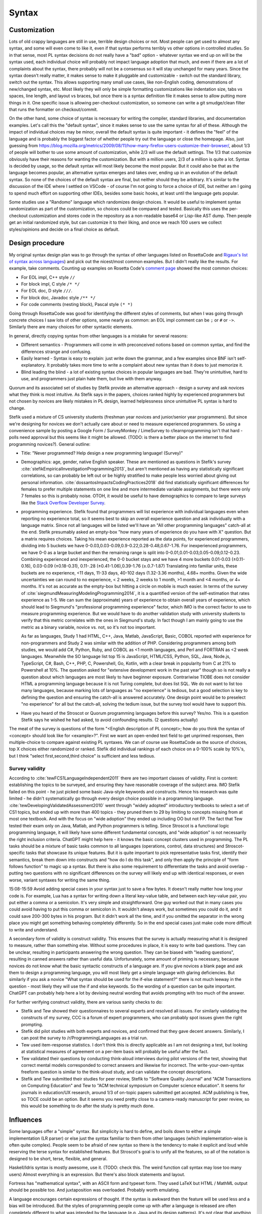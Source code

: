Syntax
######

Customization
=============

Lots of old crappy languages are still in use, terrible design choices or not. Most people can get used to almost any syntax, and some will even come to like it, even if that syntax performs terribly vs other options in controlled studies. So in that sense, most PL syntax decisions do not really have a "bad" option - whatever syntax we end up on will be the syntax used, each individual choice will probably not impact language adoption that much, and even if there are a lot of complaints about the syntax, there probably will not be a consensus so it will stay unchanged for many years. Since the syntax doesn't really matter, it makes sense to make it pluggable and customizable - switch out the standard library, switch out the syntax. This allows supporting many small use cases, like non-English coding, demonstrations of new/changed syntax, etc. Most likely they will only be simple formatting customizations like indentation size, tabs vs spaces, line length, and layout vs braces, but once there is a syntax definition file it makes sense to allow putting more things in it. One specific issue is allowing per-checkout customization, so someone can write a git smudge/clean filter that runs the formatter on checkout/commit.

On the other hand, some choice of syntax is necessary for writing the compiler, standard libraries, and documentation examples. Let's call this the "default syntax", since it makes sense to use the same syntax for all of these. Although the impact of individual choices may be minor, overall the default syntax is quite important - it defines the "feel" of the language and is probably the biggest factor of whether people try out the language or close the homepage. Also, just guessing from https://blog.mozilla.org/metrics/2009/08/11/how-many-firefox-users-customize-their-browser/, about 1/3 of people will bother to use some amount of customization, while 2/3 will use the default settings. The 1/3 that customize obviously have their reasons for wanting the customization. But with a million users, 2/3 of a million is quite a lot. Syntax is decided by usage, so the default syntax will most likely become the most popular. But it could also be that as the language becomes popular, an alternative syntax emerges and takes over, ending up in an evolution of the default syntax. So none of the choices of the default syntax are final, but neither should they be arbitrary. It's similar to the discussion of the IDE where I settled on VSCode - of course I'm not going to force a choice of IDE, but neither am I going to spend much effort on supporting other IDEs, besides some basic hooks, at least until the language gets popular.

Some studies use a "Randomo" language which randomizes design choices. It would be useful to implement syntax randomization as part of the customization, so choices could be compared and tested. Basically this uses the per-checkout customization and stores code in the repository as a non-readable base64 or Lisp-like AST dump. Then people get an initial randomized style, but can customize it to their liking, and once we reach 100 users we collect styles/opinions and decide on a final choice as default.

Design procedure
================

My original syntax design plan was to go through the syntax of other languages listed on RosettaCode and `Rigaux's list of syntax across languages <http://rigaux.org/language-study/syntax-across-languages/>`__) and pick out the nicest/most common examples. But I didn't really like the results. For example, take comments. Counting up examples on Rosetta Code's `comment page <https://rosettacode.org/wiki/Comments>`__ showed the most common choices:

* For EOL impl, C++ style ``//``
* For block impl, C style ``/* */``
* For EOL doc, D style ``///``.
* For block doc, Javadoc style ``/** */``
* For code comments (nesting block), Pascal style ``(* *)``

Going through RosettaCode was good for identifying the different styles of comments, but when I was going through concrete choices I saw lots of other options, some nearly as common: an EOL impl comment can be ``;`` or ``#`` or  ``->``. Similarly there are many choices for other syntactic elements.

In general, directly copying syntax from other languages is a mistake for several reasons:

* Different semantics - Programmers will come in with preconceived notions based on common syntax, and find the differences strange and confusing.
* Easily learned - Syntax is easy to explain: just write down the grammar, and a few examples since BNF isn't self-explanatory. It probably takes more time to write a complaint about new syntax than it does to just memorize it.
* Blind leading the blind - a lot of existing syntax choices in popular languages are bad. They're unintuitive, hard to use, and programmers just plain hate them, but live with them anyway.

Quorum and its associated set of studies by Stefik provide an alternative approach - design a survey and ask novices what they think is most intuitive. As Stefik says in the papers, choices ranked highly by experienced programmers but not chosen by novices are likely mistakes in PL design, learned helplessness since unintuitive PL syntax is hard to change.

Stefik used a mixture of CS university students (freshman year novices and junior/senior year programmers). But since we're designing for novices we don't actually care about or need to measure experienced programmers. So using a convenience sample by posting a Google Form / SurveyMonkey / LimeSurvey to r/learnprogramming isn't that hard - polls need approval but this seems like it might be allowed. (TODO: is there a better place on the internet to find programming novices?). General outline:

* Title: "Never programmed? Help design a new programming language! (Survey)"
* Demographics: age, gender, native English speaker. These are mentioned as questions in Stefik's survey :cite:`stefikEmpiricalInvestigationProgramming2013`, but aren't mentioned as having any statistically significant correlations, so can probably be left out or be highly stratified to make people less worried about giving out personal information. :cite:`dossantosImpactsCodingPractices2018` did find statistically significant differences for females to prefer multiple statements on one line and more intermediate variable assignments, but there were only 7 females so this is probably noise. OTOH, it would be useful to have demographics to compare to large surveys like the `Stack Overflow Developer Survey <https://insights.stackoverflow.com/survey/2021>`__.
* programming experience. Stefik found that programmers will list experience with individual languages even when reporting no experience total, so it seems best to skip an overall experience question and ask individually with a language matrix. Since not all languages will be listed we'll have an "All other programming languages" catch-all at the end. Stefik presumably asked an empty-box "how many years of experience do you have with X" question. But a matrix requires choices. Taking his mean experience reported as the data points, for experienced programmers, dividing into 5 buckets we have 0-0.03,0.03-0.09,0.9-0.22,0.28-0.48,0.67-1.76. For inexperienced programmers, we have 0-0 as a large bucket and then the remaining range is split into 0-0.01,0.01-0.03,0.05-0.09,0.12-0.23. Combining experienced and inexperienced, the 0-0 bucket stays and we have 4 more buckets 0.01-0.03 (±0.11-0.16), 0.03-0.09 (±0.18-0.31), 0.11-.28 (±0.41-1.06),0.39-1.76 (±.0.7-1.87) Translating into familiar units, these buckets are no experience, <11 days, 11-33 days, 40-102 days (1.32-3.36 months), 4.68+ months. Given the wide uncertainties we can round to no experience, < 2 weeks, 2 weeks to 1 month, >1 month and <4 months, or 4+ months. It's not as accurate as the empty-box but hitting a circle on mobile is much easier. In terms of the survey of :cite:`siegmundMeasuringModelingProgramming2014`, it is a quantified version of the self-estimation that rates experience as 1-5. We can sum the (approximate) years of experience to obtain overall years of experience, which should lead to Siegmund's "professional programming experience" factor, which IMO is the correct factor to use to measure programming experience. But we would have to do another validation study with university students to verify that this metric correlates with the ones in Siegmund's study. In fact though I am mainly going to use the metric as a binary variable, novice vs. not, so it's not too important.

  As far as languages, Study 1 had HTML, C++, Java, Matlab, JavaScript, Basic, COBOL reported with experience for non-programmers and Study 2 was similar with the addition of PHP. Considering programmers among both studies, we would add C#, Python, Ruby, and COBOL as <1 month languages, and Perl and FORTRAN as <2 week languages. Meanwhile the SO language list top 15 is JavaScript, HTML/CSS, Python, SQL, Java, Node.js, TypeScript, C#, Bash, C++, PHP, C, Powershell, Go, Kotlin, with a clear break in popularity from C at 21% to Powershell at 10%. The question asked for "extensive development work in the past year" though so is not really a question about which languages are most likely to have beginner exposure. Contrariwise TIOBE does not consider HTML a programming language because it is not Turing complete, but does list SQL. We do not want to list too many languages, because marking lots of languages as "no experience" is tedious, but a good selection is key to defining the question and ensuring the catch-all is answered accurately. One design point would be to preselect "no experience" for all but the catch-all, solving the tedium issue, but the survey tool would have to support this.

* Have you heard of the Stroscot or Quorum programming languages before this survey? Yes/no. This is a question Stefik says he wished he had asked, to avoid confounding results. (2 questions actually)

The meat of the survey is questions of the form "<English description of PL concept>; how do you think the syntax of <concept> should look like for <example>?". First we want an open-ended text field to get unprimed responses, then multiple-choice to compare against existing PL syntaxes. We can of course use RosettaCode as the source of choices, top X choices either randomized or ranked. Stefik did individual rankings of each choice on a 0-100% scale by 10%'s, but I think "select first,second,third choice" is sufficient and less tedious.

Survey validity
---------------

According to :cite:`tewFCS1LanguageIndependent2011` there are two important classes of validity. First is content: establishing the topics to be surveyed, and ensuring they have reasonable coverage of the subject area. IMO Stefik failed on this point - he just picked some basic Java-style keywords and constructs. Hence his research was quite limited - he didn't systematically go through every design choice possible in a programming language. :cite:`tewDevelopingValidatedAssessment2010` went through "widely adopted" introductory textbooks to select a set of CS1 topics, but ended up with more than 400 topics - they pruned them to 29 by limiting to concepts missing from at most one textbook. And with the focus on "wide adoption" they ended up including OO but not FP. The fact that Tew tested their exam only on Java, Matlab, and Python programmers is telling. Since Stroscot is a functional logic programming language, it will likely have some different fundamental concepts, and "wide adoption" is not necessarily the right inclusion criteria. ChatGPT might help here - it knows the basic concept clusters used in programming. The PL tasks should be a mixture of basic tasks common to all languages (operations, control, data structures) and Stroscot-specific tasks that showcase its unique features. But it is quite important to pick representative tasks first, identify their semantics, break them down into constructs and "how do I do this task", and only then apply the principle of "form follows function" to magic up a syntax. But there is also some requirement to differentiate the tasks and avoid overlap - putting two questions with no significant differences on the survey will likely end up with identical responses, or even worse, variant syntaxes for writing the same thing.

15:08-15:59 Avoid adding special cases in your syntax just to save a few bytes. It doesn't really matter how long your code is. For example, Lua has a syntax for writing down a literal key-value table, and between each key-value pair, you put either a comma or a semicolon. It's very simple and straightforward. One guy worked out that in many cases you could avoid having to put this comma or semicolon in. It wouldn't always work, but sometimes you could do it, and it could save 200-300 bytes in his program. But it didn't work all the time, and if you omitted the separator in the wrong place you might get something behaving completely differently. So in the end special cases just make code more difficult to write and understand.


A secondary form of validity is construct validity. This ensures that the survey is actually measuring what it is designed to measure, rather than something else. Without some procedures in place, it is easy to write bad questions. They can be unclear, resulting in participants answering the wrong question. They can be biased with "leading questions", resulting in canned answers rather than useful data. Unfortunately, some amount of priming is necessary, because novices do not know what the basic syntactic constructs of a language are. If you give novices a blank page and ask them to design a programming language, you will most likely get a simple language with glaring deficiencies. But similarly if you ask a novice "What syntax should be used for the if-else statement?" there is not much leeway in the question - most likely they will use the if and else keywords. So the wording of a question can be quite important. ChatGPT can probably help here a lot by devising neutral wording that avoids prompting with too much of the answer.

For further verifying construct validity, there are various sanity checks to do:

* Stefik and Tew showed their questionnaires to several experts and resolved all issues. For similarly validating the constructs of my survey, CCC is a forum of expert programmers, who can probably spot issues given the right prompting.
* Stefik did pilot studies with both experts and novices, and confirmed that they gave decent answers. Similarly, I can post the survey to /r/ProgrammingLanguages as a trial run.
* Tew used item-response statistics. I don't think this is directly applicable as I am not designing a test, but looking at statistical measures of agreement on a per-item basis will probably be useful after the fact.
* Tew validated their questions by conducting think-aloud interviews during pilot versions of the test, showing that correct mental models corresponded to correct answers and likewise for incorrect. The write-your-own-syntax freeform question is similar to the think-aloud study, and can validate the concept descriptions.
* Stefik and Tew submitted their studies for peer review, Stefik to "Software Quality Journal" and "ACM Transactions on Computing Education" and Tew to "ACM technical symposium on Computer science education". It seems for journals in education/UX research, around 1/3 of on-topic papers submitted get accepted. ACM publishing is free, so TOCE could be an option. But it seems you need pretty close to a camera-ready manuscript for peer review, so this would be something to do after the study is pretty much done.

Influences
==========

Some languages offer a "simple" syntax. But simplicity is hard to define, and boils down to either a simple implementation (LR parser) or else just the syntax familiar to them from other languages (which implementation-wise is often quite complex). People seem to be afraid of new syntax so there is the tendency to make it explicit and loud while reserving the terse syntax for established features. But Stroscot's goal is to unify all the features, so all of the notation is designed to be short, terse, flexible, and general.

Haskell/Idris syntax is mostly awesome, use it. (TODO: check this. The weird function call syntax may lose too many users) Almost everything is an expression. But there's also block statements and layout.

Fortress has "mathematical syntax", with an ASCII form and typeset form. They used LaTeX but HTML / MathML output should be possible too. And juxtaposition was overloaded. Probably worth emulating.

A language encourages certain expressions of thought. If the syntax is awkward then the feature will be used less and a bias will be introduced. But the styles of programming people come up with after a language is released are often completely different to what was intended by the language (e.g. Java and its design patterns). It's not clear that anything can be done about this, besides capturing as many existing patterns as cleanly as possible and allowing macros.

Text-based
==========

There are some people who, when confronted with the complexity of syntax, think "It's better to use a binary format and store everything in a database." Now they have two problems. Math is textual, English is textual, the only programming stuff that isn't textual are flowcharts and tables. Flowcharts might be OK (e.g. Labview) but graph layout is hard - graphviz barely works, and most graph layout algorithms such as IDA Pro's are quite lacking. Labview struggles even to layout wires (edges). Tables lead into spreadsheet programming which is generally not expressive as a language - and the formulas and cell values are textual. If you show me a way to write 123.6 that doesn't involve text (sliders aren't precise enough to do 4 digits unless they fill the screen!), maybe I'll start to consider visual programming.

There's also structural editing, `lamdu <http://www.lamdu.org/>`__ and so on, but they are designing an IDE alongside a programming language. I'm not too interested in IDEs and given that half the IDEs are for languages that also have a textual syntax, syntax doesn't seem to be a big factor in writing such an IDE.

Legibility/readability
----------------------

There have been many legibility/readability studies, but they have to be evaluated carefully. Some are out of date, some were poorly designed, and some are just not relevant to programming. So we have to describe our assumptions and working setup.

The first question is the medium. Most code will be read on a computer screen. Computer monitors have improved greatly over the years. Comparing the monochrome 1024x780 114ppi 11" $10k+ Tektronix 4010 in 1972 to the 24-bit color 1600x1024 110ppi 17.3" $2.5k SGI 1600SW in 1998 to the 3840x2160 140ppi 32" $850 Dell U3223QE recommended by `RTings <https://www.rtings.com/monitor/reviews/best/by-usage/programming-and-coding>`__ as of 2023, we see cost has significantly decreased and also there has been a significant amount of readability improvements in PPI, contrast, brightness, and persistence / refresh rate. Per `WP <https://en.wikipedia.org/wiki/Pixel_density#Printing_on_paper>`__, PPI is about half DPI, so the 300 DPI "good quality typographic print" standard corresponds to 150ppi. With subpixel rendering enhancing horizontal resolution, the recent 140ppi monitors are finally starting to have decent text quality. But there are even higher PPI displays, e.g. a 23.8" 185ppi LG 24UD58 or 16.2" 254ppi Macbook Pro "retina" laptop display, and there are reports that these high PPI displays have perceivably better text quality. OTOH, looking at what people commonly use at home, it's 1920x1080 monitors per `Steam survey <https://store.steampowered.com/hwsurvey/Steam-Hardware-Software-Survey-Welcome-to-Steam>`__. Assuming the common 24" screen size that's only 92ppi. Multi-monitor is 2 1080p displays next to each other. So we can see there is a wide range of possibilities for PPI. `This guy <https://nickjanetakis.com/blog/how-to-pick-a-good-monitor-for-software-development>`__ says a programming monitor should cost $250-$350 or so, so that's what I'll aim for, a selection of popular $250-$350 monitors, but really we can't make any assumptions. As far as presentation, it is also a menagerie of choice - colors, fonts, font size, visible whitespace.

But let's go through the findings.

* Many sources mention in passing that consistency improves readability. In particular, reading is disrupted when unconventional layouts, colors, or fonts are used, or when different values of such attributes are mixed in unconventional ways. :cite:`beierTypefaceLegibilityDefining2009` This seems generally applicable. The IDE dictates fonts / spacing / coloring so we should ensure good IDEs are used for Stroscot.
* The general rule for spacing is that it should be significantly larger than its next-smallest spacing unit to clearly identify the boundary it marks.

  * Intra-letter spacing should be significantly smaller than inter-word spacing to allow identifying words.
  * The inconsistent inter-word spacing of justified text is harder to read than ragged-right. With good line breaking this is not as much of an issue but the effect is still there.
  * For sentences, there should be a little extra space after the period to emphasize the sentence boundary. Just a little, not a double space, because period-normal space is almost visually distinctive enough by itself and people have gotten used to that spacing.
  * The default inter-line spacing (line height, leading) in browsers is fine for most people. Some people with disabilities need more line height. Wider columns require a bit more line height.
  * To identify paragraphs, inter-paragraph spacing should be visibly larger than inter-line spacing, or paragraph indentation should be used.

* For English, and presumably other LTR languages, left-aligned text is easier to read than centered or right-aligned text because the reader knows where to look to find the next line.
* According to an old study: "Longer lines will be read faster, due to less time scrolling. Though print studies find faster reading at medium line lengths, reading text on a computer screen is really exhausting, and slower than print, so there is no benefit to short lines except at large font sizes. Reading from a computer screen is different from printed media." But there are newer monitors, so this has to be tested again. There are also physical constraints. Diff programs seem like a limiting case - on my monitor I can fit 2 108-character texts at the default font size side-by-side along with a space in the middle and the taskbar. Rounding this down to 100 leaves room for line numbers and similar decorations. Plus, most diffs these days are unified, and line-wrapping is always an option for smaller screens. OTOH it's a tiny font, 18-26pt is the most readable for websites so maybe that size is needed for programming. At 18pt / 24px I can fit 97 characters, while a little less (17.25pt / 23px) fits 102 characters. The standard is 80 characters but monitors are wider now than they were in teletype days, so again 100 seems plausible.
* Line-breaking (Knuth-Plass, hanging indents on soft linebreaks, etc.): This can really only be tested by finding long lines of code and asking what line-breaking placement is most readable;
* A widow is when a paragraph line-breaks and leaves a word on its own line at the end. An orphan is when a paragraph line-breaks across a page and leave less than a full line on the next page. Widow and orphan lines are commonly cited as decreasing legibility, but I didn't find any formal studies. I think people get used to bad line breaking. Also most code is viewed on a computer rather than printed out. So what should really be considered is code that doesn't fit on one screen.


Reading code top-to-bottom, left-to-right makes sense. So definitions should be on the left, blocks indented in, and lines themselves should read left to right. So Ruby's statement modifiers ``X if Y`` are a bad idea because the ``if Y`` is easy to miss when scanning control flow.  But operators like ``a = b xor c`` are fine because the assignment ``a =`` is clear and if the value of the expression matters you're reading the whole line anyway and can parse it in your head.

Unicode can improve legibility when the character is standard (e.g. θ for angles), but generally long names like ``Optimiser(learning_rate=...)`` are more readable than ``Optimiser(η=...)``. Programmers have neither the time nor the inclination to learn a new character set and accompanying set of conventions.

When the convention is established, short names are clearer than long names. Writing ``(+) { augend = 1, addend = 2 }`` is less clear than the simple ``1+2`` - the long names are not commonly used. But it is arguably still useful to include the long names, e.g. for currying.

A study :cite:`dossantosImpactsCodingPractices2018` found the following conventions were helpful for Java code readability:

* Putting opening braces in a line of their own (C# convention), as opposed to the same line of the statement, improved readability. The extra white space and matching vertical alignment of related curly braces makes blocks clearer. Closing curly braces terminating code blocks should be on their own line, except for secondary paths of execution, e.g.: closing brace of if statements followed by an else; closing braces of try statements followed by a catch.
* 80 character line lengths were helpful, although they did not test other lengths such as 100 or 120
* Each statement should be in a line of its own; do not separate multiple statements by a ‘‘;’’ in a single line.
* Use import clauses instead of qualified names to reference names in code.
* Frequent calls to sub-properties of class member properties should be made by storing a reference to that sub-property, avoiding multiple statements containing long chains of objects and sub-properties;
* Identifier names should use dictionary words.

These conventions were inconclusive:

* Grouping instructions using blank lines was 50/50. Some thought the blanks broke the flow, others liked it.
* On indenting 2 spaces vs 4 spaces, 58% preferred the 2 spaces.
* Nesting conditionals more than three levels deep was considered by some to be easy to read and clearer than using a complex condition. But the majority preferred refactoring to an ``else if`` chain.
* Using variables to store intermediate parts of long logical expressions was vetoed by 61%. It is only useful if that intermedate expression has a meaningful name and purpose or the expression is repeated. Otherwise it adds clutter, and you are better off just writing the complex expression.

:cite:`bauerIndentationSimplyMatter2019` studied indentation with eye tracking and found no statistically significant difference between 0,2,4,8 spaces. Looking at their graphs 4 spaces does seem to be a sweet spot though.

Another study :cite:`buseMetricSoftwareReadability2008` identified factors for readability, in decreasing order of significance:

* fewer identifiers per line
* shorter lines (characters)
* fewer '(' '{' '.' ','
* less indentation (preceding whitespace)
* fewer keywords
* more blank lines
* lower maximum occurrences of any single identifier
* shorter maximum length of identifier
* lower maximum occurrences of any single character
* more comments
* fewer '='  numbers spaces '==' '<' '>' 'if' 'for' 'while'
* higher number of '+' '*' '%' '/' '-'

They constructed several models using these factors, mainly a Bayesian classifier, all of which predicted average readability scores better than the original human raters. But the model is not public.

Proportional fonts
------------------

For prose, a proportional fonts is more readable than monospace because it is denser and hence less eye movement is needed for reading. Spaces between words are easier to see. :cite:`arditiReadingFixedVariable1990` But proportional fonts have not caught on in programming. The main complaint is that identifiers do not line up nicely the way they do with a monospace font.

After reading about elastic tabstops I've come up with my own solution, "tablike spaces". The idea here is to use a proportional font for rendering, but to make the spaces jump to the pixel column they would use if the font was monospaced. So rendering "a bit of text" would render "a" at 0, "bit" at 2 ems, "of" at 6 ems, and "text" at 9 ems, where an em is the width of the widest character in the font.

A more complex algorithm treats the text as a giant table, so "a bit of text" gets split up into 4 cells "a ", "bit ", "of ", "text" which span 2,4,3,4 columns respectively. Then the column widths are calculated using the `auto table layout algorithm <https://www.w3.org/TR/CSS2/tables.html#auto-table-layout>`__ (simplified):

* Set the width of each column to 0.
* For each cell, calculate the width as rendered by the font, and increase the widths of the columns it spans so that together, they are at least as wide as the cell. Widen all spanned columns to be approximately the same.

Yet more complex is to treat it as a constraint problem. The constraints consist of minimum width constraints from the width of the tokens and order constraints that specify which chunks of text are before/after/line up with other chunks. The goal is to minimize the width of the table (sum of column widths), and as a secondary objective make the widths as uniform as possible (lowest standard deviation or absolute deviation). The Cassowary algorithm might work.

The constraint algorithm allows aligning the ends of text by justifying, so e.g. ``foo =`` and ``bar =`` have the identifiers stretched to the same width. But generally it is only the start of the text that needs to be aligned.

TODO: test it out by modifying https://github.com/isral/elastic_tabstops_mono.vsce

The advantage of tablike spaces over elastic tabstops is that the underlying text file looks fine when viewed in a monospaced font. So it's only the visual presentation that changes, hence it can be used on a team.

DSLs
----

Stroscot aims to be a "pluggable" language, where you can write syntax, type checking, etc. for a DSL and have it embed seamlessly into the main language. This may be possible due to the fexpr semantics, which allows pattern-matching the AST of any expression, like ``javascript (1 + "abc" { 234 })``, or may need more work to also do character-level embedding or seamless integration of parsers / escape sequences.

Example DSLs:

* SQL

::

  run_sql_statement { SELECT ... }

* Assembly and C++.

::

  result = asm { sumsq (toregister x), (toregister y) }
  my_func = load("foo.cpp").lookup("my_func")

* TeX / mathematical expressions:

::

   tex { result = ax^4+cx^2 }
   math { beta = phi lambda }


It is not just fancy syntax. DSLs that use vanilla syntax are useful for staging computations, like passes that fuse multiple operations such as expmod and accuracy optimizers that figure out the best way to stage a computation.

Familiarity
===========

Language designers should give careful thought to how strange their langauge is, and choose the right amount to accomplish what they’re trying to accomplish.

Therefore, it’s best to treat familiarity as a tie-breaker: to be used sparingly, only when the pros and cons of different design options have been fully explored, and it has been determined that no design has an edge above the other.

But if one design has arguments for it, and another design has only familiarity on its side, language designers of the future are implored to pick the former to stop propagating the same language design mistakes further and further into the future.6

 the benefits of familiarity are fleeting, because once your language becomes standard people will be familiar with it anyway. This conflicts with the `notion <https://steveklabnik.com/writing/the-language-strangeness-budget>`__ of Rust's "strangeness budget", where a language can only be so weird before it gets discarded from consideration and can never become standard.

As Randomo shows, the choice of characters for operators is arbitrary. Using familiar syntax at least benefits existing programmers, while new programmers will be confused regardless.

But cases where newbies can benefit, such as single = for assignment and comparison, do seem worth discarding familiarity for.

Filenames
=========

* On Linux, the kernel defines filenames as arbitrary byte sequences that do not contain ASCII / or null, compared by byte equality. Most applications expect filenames in UTF-8, and produce NFC UTF-8, but this is not enforced.
* On Windows, NTFS defines filenames as sequences of 16 bit characters excluding 0x0000, compared case insensitively using an uppercase mapping table. The Windows APIs will error on filenames containing on the UTF-16 characters ``<>:"/\|?*``, and the UTF-16 filenames CON, PRN, AUX, CLOCK$, NUL, COM[0-9], LPT[0-9], $Mft, $MftMirr, $LogFile, $Volume, $AttrDef, $Bitmap, $Boot, $BadClus, $Secure, $Upcase, $Extend, $Quota, $ObjId and $Reparse are reserved by the system for internal use, including with file extensions such as aux.c or NUL.txt. Proper UTF-16 encoding is not enforced but most applications including the shell use NFC normalized UTF-16. The Windows shell does not support a filename ending with a UTF-16 space or a period, or displaying decomposed Hangul.
* On macOS, filenames are UTF-8, normalized via Unicode 3.2 NFD (HFS+) or not (APFS). Case is preserved but filename comparison is case insensitive and normalized via Unicode 3.2 NFD (NFS+) or modern NFD (APFS).

Taking union, we have that a filename is always a byte sequence. Taking intersection, we have that a NFC-normalized sequence of Unicode codepoints excluding ``<>:"/\|?*`` and the Windows reserved names is always transformable to a filename.

Unicode
=======

Per Rust, non-English beginner tutorials are more friendly if they can use localized variable names for familiarity. Identifiers seem to be the limit though. Per `quotes from Y studios <https://ystudios.com/insights-passion/codelanguage>`__,  localized keywords are very tricky to implement, and often don't work well with the rest of the syntax. Localized grammars and word order are even more tricky and also really confusing if you don't know they're in use. But there are experiments like ChinesePython that have seen limited interest. It is a lot of work to fully localize a language:

* parser - keywords/reserved words, grammar, word order
* error messages, warnings, diagnostics
* standard library method names and strings
* documentation

For Stroscot, at a minimum, comments in localized scripts should be supported. But `lots of languages <https://rosettacode.org/wiki/Unicode_variable_names>`__ support Unicode variable names too, so also seems good. Anything past that will be DSL territory and not part of the language proper.

TODO: see if there are any more Unicode guidelines relevant to writing a programming language parser

Usability
---------

Unicode character input still has no standard solution. Copy-pasting from websites or a cheat file is simple but it is too tedious to use frequently. Other methods include a language-specific keyboard, OS input methods like Character Map, or editor input methods like ``\name<tab>`` in Jupyter, `extensions <https://marketplace.visualstudio.com/items?itemName=brunnerh.insert-unicode>`__ for VSCode, or ``Ctrl+x 8 Enter`` in Emacs. Generally it seems there is no shortage of solutions and motivated people will put in the effort to find a good IME as required. It is really an editor problem, not a PL problem.

Unicode itself is quite complex and people can get confused by invisible characters, different width spaces, bidirectional text, and lookalike characters. Compiler warnings can reduce the chance of confusion.

Language fragmentation
----------------------

People aren't omniglots, so using multiple languages will cause library fragmentation. Past introductory tutorials that write throwaway code, it makes sense to use a common language. Which one though?

Per `Wikipedia <https://en.wikipedia.org/wiki/List_of_languages_by_total_number_of_speakers>`__ English has the most speakers, 1.452 billion, while the next, Standard Chinese, has 1.118 billion, and the next (Hindi) less than half English. If we count "second language" liberally, English is as high as 2 billion while Standard Chinese is only 1.5 billion, so the gap only increases slightly. And calculating growth rates from `2021 <https://en.wikipedia.org/w/index.php?title=List_of_languages_by_total_number_of_speakers&direction=prev&oldid=1073408213>`__ and earlier, English increased by 7.7%-9.8%/year while Chinese has remained mostly steady at -0.1% to 3.3%/year. Per `this WP page <https://en.wikipedia.org/wiki/Languages_used_on_the_Internet>`__ English websites are 61.1% English, 1.7% Chinese, while internet users are 25.9% English, 19.4% Chinese. The number of Chinese websites is probably skewed low because most Chinese content is on social sites rather than independent sites, and the firewall makes it hard to index. Still though, across all of these statistics, there is a clear pattern of English being first.

Choosing Standard Chinese also has political problems since the speakers are mainly "native" speakers in China that have been indictrinated via the CCP systematically targeting ethnic minorities and forcing them to learn Standard Chinese in place of their original dialect. In contrast English is mainly a second language - its speakers are spread across many countries, and for the most part learn it as a course in school supplemented with additional voluntary self-education.

Also Chinese is `just plain hard <http://pinyin.info/readings/texts/moser.html>`__ to learn and remember. Per that article it takes 7-8 years to learn 3000 Chinese characters but half that time to learn a comparable number of French or Spanish words. Then there is the `character amnesia <https://en.wikipedia.org/wiki/Character_amnesia>`__ problem where people can read the character just fine but forget how to write it by hand, only remembering the pinyin Latin-based transcription.

So English it is.

Symbol overuse
--------------

There are several reasons to allow the use of Unicode mathematical symbols in Stroscot, as opposed to requiring lexical (word-based) identifiers:

* First is that many mathematical symbols are widely recognized. Programming languages have taken arithmetic syntax directly from mathematics, with good effect, so it makes sense to allow other widely recognized symbols, such as the summation sign, set union, dot product, constant pi, theta/phi for angles, floor, ceiling, and infinity.

* Second is that a symbol may be notably used in a specific domain. For example, it makes sense to allow matching the symbols and notation of a popular paper or textbook when transcribing an algorithm. There are many custom operators such as discrete difference and convolution.

* Third is that it can make code more concise and hence more readable. A lexical operator is generally several characters, so its repeated use in an expression may create a long line, requiring line breaks. A new symbol is more concise hence faster to read than the lexical version, if one knows the meaning of the symbol. Examples include a circle symbol for specifying circles, or a music note symbol for defining chords. Of course one does have to learn the meaning, so it introduces a learning barrier.

Stroscot's user-defined syntax is flexible enough to create symbolic operators if desired. But compare this example of computing the prime numbers less than ``R`` in APL vs. a Haskell lexical+prefix style:

::

  T←1↓⍳R
  (~T∊T∘.×T)/T

::

  T = drop 1 (count R)
  scan (not (isElementOf T (tie 0 (*) T T))) T

The learning barrier is definitely real - IMO the Haskell style is much easier to read. The English words give many more clues as to what is happening. Although the number of APL hieroglyphs is not comparable to Chinese's thousands of ideograms, it seems likely that APL suffers from learnability issues similar to Chinese and is harder to learn than a language with lexical identifiers because it does not have a phonetic basis. Thus it does not make sense to uniformly adopt symbols for all operators as was done in APL. There is definitely a balance between concision and clarity. Hence, although Stroscot allows Unicode symbols, it does not encourage or require their use. I like to think that programmers have good taste and will avoid symbol overuse.

To implement the "symbols not encouraged or required" rule, the constraint on Stroscot's standard library is that every symbol should have a corresponding lexical operator, and the library code should always use the lexical version, to avoid "monkey see monkey do". Maybe some symbols can be encouraged and the rules ignored for those symbols, but that would require a standardized Unicode input method. The documentation should have a symbol dictionary showing the lexical and symbolic versions of all operators in the standard library, for easy searching and copy-paste. The dictionary should also document what the symbol means and its usage and pronunciation. As far as availability, unambiguous widely-used symbols can be available in the prelude. Custom operators can be exposed in an appropriate module - either the main module for some functionality if it is expected that end-users will use the symbol, or an internal or DSL module if the symbol is not expected to be used.

Encoding
--------

The Unicode Consortium has put in a great deal of effort to create a universal character set that is compatible with legacy systems. It would be foolhardy to ignore their work and attempt to create a competing incompatible standard. Considering Unicode formats, UTF-8 has 97.8% market share on the web (per Wikipedia), and has been adopted by many programming languages. Its variable-width encoding represents ASCII transparently, making English identifiers and markup characters easy to manipulate. It is thus the natural choice for input encoding.

There are other formats, like UTF-16, GB 18030, and SCSU/BOCU. UTF-16 is pretty much a legacy format since it cannot fully represent a Unicode character in one code unit and requires double the space of UTF-8. UTF-32 is even more inefficient and is simply not suitable for storage on disk. GB 18030 represents CJK somewhat efficiently but is not used much outside China and even within China has only ~5% market share (per `W3Techs <https://w3techs.com/technologies/segmentation/sl-cnter-/character_encoding>`__), although there are some popular sites using it. Regarding SCSU/BOCU, per `experiment <https://web.archive.org/web/20041206080839/http://www.cs.fit.edu/~ryan/compress/>`__, it seems gzip/bzip provide better compression. The difference between compressibility of encodings is on the order of 1% for bzip but for some gzip examples, converting to SCSU as a preprocessing step saved 25% over UTF-8. Per `FAQ <http://www.unicode.org/faq/compression.html>`__, SCSU/BOCU are mainly for avoiding the overhead of Unicode vs. legacy encodings. So overall, it doesn't seem to be worth supporting anything besides UTF-8 as the input encoding.

How dangerous is this assumption? Well, many systems support non-UTF-8 encodings by first running ICU and transforming the encoding to UTF-8, such as PostgresSQL. This would not be hard to add, if for some unforeseeable reason we suddenly had the need to support non-UTF-8 encoding. Although, there is a performance hit for transforming on the fly. We could alternatively design an abstract string library that allows manipulating data of various encodings in a uniform manner, most likely as a sequence of Unicode codepoints. But again there is likely some overhead, as the decoding and the parsing have to be written as coroutines. Likely, to get the same performance as UTF-8, we would have to fork the parser and spend some time tweaking. With suitable abstractions probably most of the code could be shared with the UTF-8 parser. So, at the end of the day, it is just some performance, some hacking, and the overall design does not really depend on assuming the encoding - it just makes the initial implementation a bit easier.

NFC
---

NFC solves the issue of having the same font grapheme but different codepoint encoding, like A + combining acute accent vs the precomposed character "latin capital letter a with acute". NFC is used by 98% of the web and a fair amount of software automatically normalizes input to NFC (e.g. web browsers). Also per `Unicode Normalization FAQ <http://www.unicode.org/faq/normalization.html>`__ "NFC is the best form for general text." It also seems that the unstated opinion of the Unicode Consortium is that text that cannot be NFC'd does not count as "Unicode". When there was an issue with NFC breaking `Biblical Hebrew <https://www.unicode.org/mail-arch/unicode-ml/y2003-m06/0423.html>`__ the solution was to change the input (inserting joiners) rather than modifying NFC.

So it seems correct to soft-require input to be NFC normalized. This might annoy someone somewhere, but they can work around it by putting in joiners, like Biblical Hebrew had to do. We cannot hard-require because `per someone <https://github.com/rust-lang/rfcs/pull/2457#issuecomment-395488644>`__ there exist some Vietnamese keyboards that produce combining characters not in NFC normal form.

NFC also means that unnormalized strings or raw binary data can't be included in files directly. But keeping those in separate files or encoding the bad bytes as hexadecimal seems fine.

NFKC
----

NFKC is often brought up as an alternative/extension of NFC. For example `Python <https://peps.python.org/pep-3131/>`__ uses NKFC for identifiers, and Go similarly has a `proposal <https://github.com/golang/go/issues/27896>`__ to use NFKC.

There are two choices for using NFKC, requiring input to be NFKC or applying NFKC to the input. Python only applies NFKC, so `the following <https://groups.google.com/g/dev-python/c/LkCtik9LyyE/m/QcRz1gdfAQAJ>`__ is a valid Python program::

  def 𝚑𝓮𝖑𝒍𝑜():
    try:
      𝔥e𝗅𝕝𝚘︴ = "Hello"
      𝕨𝔬r𝓵ᵈ﹎ = "World"
      ᵖ𝖗𝐢𝘯𝓽(f"{𝗵ｅ𝓵𝔩º_}, {𝖜ₒ𝒓lⅆ︴}!")
    except 𝓣𝕪ᵖｅ𝖤𝗿ᵣ𝖔𝚛 as ⅇ𝗑c:
      𝒑rℹₙₜ("failed: {}".𝕗𝗼ʳᵐªｔ(ᵉ𝐱𝓬))


  # snippet from unittest/util.py
  _𝓟Ⅼ𝖠𝙲𝗘ℋ𝒪Lᴰ𝑬𝕽﹏𝕷𝔼𝗡 = 12
  def _𝔰ʰ𝓸ʳ𝕥𝙚𝑛(𝔰, p𝑟𝔢ﬁ𝖝𝕝𝚎𝑛, ｓᵤ𝑓𝗳𝗂𝑥𝗹ₑ𝚗):
    ˢ𝗸ｉ𝗽 = 𝐥ｅ𝘯(𝖘) - ｐr𝚎𝖋𝐢x𝗅ᵉ𝓷 - 𝒔𝙪ﬀｉ𝘅𝗹𝙚ₙ
    if sｋi𝘱 > _𝐏𝗟𝖠𝘊𝙴H𝕺Ｌ𝕯𝙀𝘙﹏L𝔈𝒩:
      𝘴 = '%s[%d chars]%s' % (𝙨[:𝘱𝐫𝕖𝑓𝕚ｘℓ𝒆𝕟], ₛ𝚔𝒊p, 𝓼[𝓁𝒆𝖓(𝚜) - 𝙨𝚞𝒇ﬁx𝙡ᵉ𝘯:])
    return ₛ

  if _︴ⁿ𝓪𝑚𝕖__ == "__main__":
    𝒉eℓˡ𝗈()


If we required the input to be in NFKC it would have to look like::

 def hello():
  try:
    hello_ = "Hello"
    world_ = "World"
    print(f"{hello_}, {world_}!")
  except TypeError as exc:
    print("failed: {}".format(exc))

  # snippet from unittest/util.py
  _PLACEHOLDER_LEN = 12
  def _shorten(s, prefixlen, suffixlen):
    skip = len(s) - prefixlen - suffixlen
    if skip > _PLACEHOLDER_LEN:
      s = '%s[%d chars]%s' % (s[:prefixlen], skip, s[len(s) - suffixlen:])
    return s

  if __name__ == "__main__":
    hello()

Meanwhile with NFC the variable names would have to be consistent and built-in names could not be transformed, so a program could look like:

::

  def 𝚑𝓮𝖑𝒍𝑜():
      try:
          𝔥e𝗅𝕝𝚘︴ = "Hello"
          𝕨𝔬r𝓵ᵈ﹎ = "World"
          print(f"{𝔥e𝗅𝕝𝚘︴}, {𝕨𝔬r𝓵ᵈ﹎}!")
      except TypeError as ⅇ𝗑c:
          print("failed: {}".format(ⅇ𝗑c))

  # snippet from unittest/util.py
  _𝐏𝗟𝖠𝘊𝙴H𝕺Ｌ𝕯𝙀𝘙﹏L𝔈𝒩 = 12
  def _𝔰ʰ𝓸ʳ𝕥𝙚𝑛(𝘴, p𝑟𝔢ﬁ𝖝𝕝𝚎𝑛, ｓᵤ𝑓𝗳𝗂𝑥𝗹ₑ𝚗):
      sｋi𝘱 = 𝐥ｅ𝘯(𝘴) - p𝑟𝔢ﬁ𝖝𝕝𝚎𝑛 - ｓᵤ𝑓𝗳𝗂𝑥𝗹ₑ𝚗
      if sｋi𝘱 > _𝐏𝗟𝖠𝘊𝙴H𝕺Ｌ𝕯𝙀𝘙﹏L𝔈𝒩:
          𝘴 = '%s[%d chars]%s' % (𝘴[:p𝑟𝔢ﬁ𝖝𝕝𝚎𝑛], ₛ𝚔𝒊p, 𝘴[len(𝘴) - ｓᵤ𝑓𝗳𝗂𝑥𝗹ₑ𝚗:])
      return 𝘴

  if __name__ == "__main__":
      𝚑𝓮𝖑𝒍𝑜()

Python's version where the variables do not have to be visually identical is really confusing. The NFKC input is too restrictive. IMO the NFC wins on both readability and flexibility.

In the Unicode TRs, NFKC usually is used in conjunction with case folding. In particular, the Unicode standard 3.13 R5 defines the mapping toNFKC_Casefold which case folds, normalizes, and removes default ignorable code points, and this operation is recommended for matching identifiers case-insensitively. Similarly `TR36 <https://www.unicode.org/reports/tr36/#Recommendations_General>`__ recommends processing identifiers by applying NFKC_Casefold. So NFKC doesn't make a lot of sense since Stroscot is case-sensitive. Many have `suggested <https://groups.google.com/g/dev-python/c/LkCtik9LyyE/m/ki8XN66iAQAJhttps://groups.google.com/g/dev-python/c/LkCtik9LyyE/m/ki8XN66iAQAJ>`__ that Python made the wrong choice when it picked NFKC because Python is case-sensitive.

Let's look at what NFKC actually does. Compared to NFC, it applies transformations with non-empty `Decomposition_type <https://www.unicode.org/reports/tr44/#Character_Decomposition_Mappings>`__, which are as follows:

* font: 𝐀 (bold mathematical A) to A, ℍ to H
* super/sub: ² to 2, ᵢ to i
* circle: ① to 1
* fraction: ¼ to 1/4
* square: ㍌ to メカ◌゙トン
* small: ﹛ to {
* initial, isolated, medial, final (Arabic): ﯕ to ڭ
* wide: Ｂ to B
* narrow: ﾁ to チ
* vertical: ︘ to the LTR variants like 〗
* noBreak: ‑ (non-breaking hyphen) to ‐ (hyphen)
* compat: a grab-bag that does many things:

  * decompose ligatures and compound characters like æ to ae, ﬁ to fi, ℃ to °C, and ⑿ to (12)
  * changes µ MICRO SIGN to μ GREEK SMALL LETTER MU and similarly various other compatibility symbols to alphabetical letters
  * changes kanxi to unified CJK (but not CJK compatibility ideographs)
  * changes en/em spaces to normal spaces

TR31 specifically recommends excluding font transformations (1194 characters, 32% of NFKC) to allow mathematical notation. The superscript/subscript transforms also `confuse people <https://stackoverflow.com/questions/48404881/unicode-subscripts-and-superscripts-in-identifiers-why-does-python-consider-xu>`__ and seem to be unwanted. For Go, bcmills says superscripts and subscripts are 'cutesy', which seems to be an acknowledgement of the fact that they should not be erased. Similarly circle, fraction, square, and small (collectively 12% of NFKC) look so different that they will confuse people as to why they are considered equivalent.

The symbol and ligature transformations in compat (20% of NFKC) do seem useful. Python `apparently <https://mail.python.org/pipermail/python-3000/2007-May/007995.html>`__ went with NFKC because they were worried about confusing ligatures, specifically ﬁnd vs find (the first using the U+FB01 LATIN SMALL LIGATURE FI character). In VSCode the fi ligature shows up compressed into one fixed-width space so is visibly different from the non-ligature version, but in proportional fonts this is indeed a problem. The Go issue mentions confusing micro and mu, which per Wikipedia look identical in most fonts, although some fonts do distinguish them. noBreak is also useful. However, since the main goal is to avoid confusion, the confusable detection algorithm seems more appropriate.

wide/narrow/vertical/Arabic do look clearly different in my fonts, but the characters are intended only to support legacy character encodings. They could be transformed or not, but if we did implement a partial NFKC transform then transforming them away would probably be best. (`CHARMOD <https://www.w3.org/TR/charmod-norm/#canonical_compatibility>`__)

Overall, given that the standard specifically recommends excluding font transformations, it should be clear that the stock NKFC transform isn't appropriate. Using a reasonable subset of NFKC (compat,noBreak,wide,narrow,vertical,Arabic), we're still barely using half, so at best we could say we are using "NFC with most decompositions from NFKC". The base is still NFC and it's just monkeying up the encoding. And the main benefit of such a partial NFKC transform is avoiding ligature confusion, but we also get that if we implement confusable detection. And there don't seem to be any other benefits to NFKC.

Confusables
-----------

There is an alternative to NFKC, namely the TR39 `confusable detection <https://www.unicode.org/reports/tr39/#Confusable_Detection>`__ transformation. `Rust <https://github.com/rust-lang/rfcs/blob/master/text/2457-non-ascii-idents.md>`__ uses this. The dataset `contains <https://www.unicode.org/Public/security/latest/confusables.txt>`__ conversions of:

* micro to mu, and other standardization of symbols (including kanxi and CJK compatibility ideographs to unified CJK)
* 1 to l (one to ell), 0 to O (zero to oh), and other similar looking characters
* ligatures like ffi to their expansion
* parenthesized expressions like ⑵ to (2)
* ℍ to H and other standardization of font styles
* noBreak to normal, various spaces to normal
* fullwidth to normal, vertical to similar characters like ︵ to ⏜
* some amount of initial, isolated, medial, and final Arabic NFKC normalizations
* no narrow, square, superscript, subscript, circle, or fraction NFKC mappings

Due to the standardization of similar looking characters the confusable transform is actually larger than NFKC, 6311 vs 3675. But the transform makes a lot more sense for detecting similar-looking identifiers. The only unwanted transformations are the font styles which can be excluded from confusable detection just like they can be excluded from NKFC.

Also per `dscorbett <https://github.com/rust-lang/rfcs/pull/2457#discussion_r192605996>`__ the confusable transform should also be extended to remove `default ignorable code points <https://unicode.org/reports/tr44/#Default_Ignorable_Code_Point>`__ (`consisting <https://www.unicode.org/Public/UCD/latest/ucd/DerivedCoreProperties.txt>`__ of combining grapheme joiner, zero width space, hangul filler, and 146 other invisible characters, plus 256 variation selectors and 3769 reserved). Per the `Variation Sequence FAQ <http://unicode.org/faq/vs.html>`__ variation sequences are morally equivalent to code points, in that they distinguish different glyphs, but they were unable to be assigned a new codepoint because an existing codepoint was considered to be "clearly the same character". This includes visually distinctive alterations such as rotating Egyptian Hieroglyphs 90 degrees or black-and-white vs color emoji, as well as less noticeable ones like adding serifs. From testing with my fonts (𓂑 vs 𓂑︀, ⊓ vs ⊓︀, 齋 vs 齋󠄁, ≩ vs ≩︀, ⛺︎ vs ⛺️) and various `open <https://github.com/w3c/csswg-drafts/issues/1710>`__ `bugs <https://gitlab.gnome.org/GNOME/pango/-/issues/206>`__ it seems variations besides emoji are not supported well and mostly fall back to the base character, so removing the selectors is appropriate for confusable detection. This could be revisited if more fonts start including variations or the `CSS font substitution logic <https://drafts.csswg.org/css-fonts-3/#cluster-matching>`__ that attempts to preserve variations is implemented. `As of 2017 <https://github.com/harfbuzz/harfbuzz/issues/515#issuecomment-317932409>`__ font substitution for variations doesn't work on Chrome, Firefox, or Word.

So overall the approach is "confusable detection with font variants distinguished and default ignorable code points ignored". Since the focus for developing the confusable database was on covering characters with Identifier_Status=Allowed for standard OS fonts, it may be incomplete. But it's the best production-quality database available, and Unicode claims to accept updates, and if not it's not too hard to fork.

There are also research projects. `ShamFinder <https://arxiv.org/pdf/1909.07539.pdf>`__ provides a database SimChar similar to the confusables database. Its generation is based solely on Unifont so it misses many homoglyphs from other fonts. The pixel metric adds extra pairs such as accents, e vs é, which IMO are not going to confuse anyone. The database is publicly available at `GitHub <https://github.com/FlowCrypt/idn-homographs-database>`__, but not the code used to generate it. `PhishGAN <https://arxiv.org/abs/2006.13742>`__ generates vectors from images and finds likely homoglyph identifiers, but was trained on a small identifier list, is Arial and Times only, trains over the whole identifier, and is not publicly available. But an ML approach which breaks up identifiers into fixations and compares these using a human visual perceptual model could theoretically be more accurate than a confusables database; getting it performant enough would require some specially crafted perceptual hash functions. This approach catches multicharacter homoglyphs like "vv" vs "w" (of course in a monospace font these are clearly distinguished by width). But, overall, neither of these approaches is ready for prime time with further work.

The transform generates a "skeleton" that can be compared with other skeletons to see if two identifiers are confusable. Per Rust the implementation should use the NFC form for compilation but hash the skeleton and generate an optional warning if the usage of an identifier is confusable with another identifier in scope. We could add an additional step that compares the actual identifiers and computes a confusion probability, but the skeleton alone is generally good enough. The warning can be turned off on a per-file or per-project basis if the user doesn't care or on a per-grapheme basis if the user is using a font that clearly distinguishes the confused characters. But most users will appreciate the warning and fix their code to use clearer identifier names.

Also for unresolvable identifiers we should compute an edit distance score between skeletons to find likely typos.

Confusable detection generally prevents homoglyph attacks using identifiers, although homoglyph attacks are difficult to exploit to begin with as the duplicate definitions are visible. It is still possible to use zero-width characters or homoglyphs in strings or comments. Comments have no effect. With strings a comparison can fail, but the weird characters may be desired. One possibility is a warning with recommendation to replace with an escape sequence.

TR31
----

"UAX #31 Unicode Identifier and Pattern Syntax" is often brought up. I looked at `revision 37 <https://www.unicode.org/reports/tr31/tr31-37.html>`__, Unicode 15. There is a lot of background material and examples but only 7 actual "requirements", a misleading name because some of them are mutually exclusive. In particular the normalization requirements (Section 5, R4-R7) are a mess. They are worded to allow NFKC or NFD in R4, but per the first paragraph "Generally if the programming language has case-sensitive identifiers, then NFC is appropriate; whereas, if the programming language has case-insensitive identifiers, then NFKC is more appropriate". Furthermore NFKC is generally applied in combination with casefolding with the transformation toNFKC_Casefold. So there are really only two normalization algorithms, NFC and toNFKC_Casefold. Also they put the definition of XID_Start/XID_Continue in R5/R7, even though the use of Start/Continue is defined in R1. So I have modified the text of the requirements here accordingly.

* R1-2. Default Identifiers: Declare a precise specification of identifiers. Advised is R1-1, which is to use the rule ``<Identifier> := <Start> <Continue>* (<Medial> <Continue>+)*`` for identifier syntax where Start/Continue are defined by XID_Start/XID_Continue and Medial is empty.

* R1a. Restricted Format Characters: Restrict the use of ZERO WIDTH JOINER and ZERO WIDTH NON-JOINER characters to the following contexts:

  * A1. /$LJ $T* ZWNJ $T* $RJ/
  * A2. /$L $M* $V $M₁* ZWNJ $M₁* $L/
  * B. /$L $M* $V $M₁* ZWJ (?!$D)/
  * E. emoji sequences defined in ED-17 in `UTS51 <https://unicode.org/reports/tr51/#Emoji_Sequences>`__

  where these classes are defined as follows

  ::

    $T = \p{Joining_Type=Transparent}
    $RJ = [\p{Joining_Type=Dual_Joining}\p{Joining_Type=Right_Joining}]
    $LJ = [\p{Joining_Type=Dual_Joining}\p{Joining_Type=Left_Joining}]
    $L = \p{General_Category=Letter}
    $V = \p{Canonical_Combining_Class=Virama}
    $M = \p{General_Category=Mn}
    $M₁ = [\p{General_Category=Mn}&\p{CCC≠0}]
    $D = \p{Indic_Syllabic_Category=Vowel_Dependent}

* R1b / R2. Omitted, they're just about forward/backward compatibility. Stroscot's language versioning mechanism allows arbitrary changes in a robust manner.

* R3-2. Pattern_White_Space and Pattern_Syntax Characters: Define the precise set of characters interpreted as lexical whitespace in parsing, and the precise set of syntactic characters, such as arithmetic operators, regular expression metacharacters, and `Java collation rule <https://docs.oracle.com/javase/8/docs/api/java/text/RuleBasedCollator.html>`__ syntax characters. All characters besides whitespace or syntactic characters must be available for use in identifiers or literals. Again there is an advisory requirement R3-1 which specifies to use the Pattern_White_Space and Pattern_Syntax properties for whitespace and syntactic characters respectively.

* R4. Equivalent Normalized Identifiers: Specify NFC and characters excluded from normalization, if any. Except for identifiers containing excluded characters, any two identifiers that have the same Normalization Form shall be treated as equivalent by the implementation.

* R5. Equivalent Case-Insensitive Identifiers: Specify that identifiers are transformed by toNFKC_Casefold before processing. Any two identifiers that have the same case-folded form shall be treated as equivalent by the implementation.

* R6. Filtered Normalized Identifiers: Specify NFC and characters excluded from normalization, if any. Except for identifiers containing excluded characters, allowed identifiers must be in the specified Normalization Form.

* R7. Filtered Case-Insensitive Identifiers: Specify that identifiers must be invariant under toNFKC_Casefold. Except for identifiers containing excluded characters, allowed identifiers must be in the specified case folded form. Note: filtering involves disallowing any characters in the set \p{NFKC_QuickCheck=No}, or equivalently, \P{isNFKC}, as well as any characters in the set \p{Changes_When_Casefolded}.

Case restrictions
-----------------

Go's rule is that identifier characters must be letters or digits as defined by Unicode, and exported identifiers must start with an upper-case letter, excluding combining characters and Devanagari. Haskell has a similar type/value distinction. But these sorts of restrictions mean 日本語 cannot be exported, and instead X日本語 must be used.

Generally it seeems that case distinctions only work for English, and are somewhat hard to get right. So we don't put it in the syntax and leave case as a style guideline.

Script restrictions
-------------------

`TR31 <http://www.unicode.org/reports/tr31/#Table_Candidate_Characters_for_Exclusion_from_Identifiers>`__ proposes lists of allowed and disallowed scripts, and recommends defaulting to allowing new characters in identifiers. IMO this sort of script restriction is not desired by default, e.g. I would want to be able to use the character 𓂸 (Egyptian Hieroglyphs script, on TR31 excluded list) without being forced to specify a flag.

TR39 defines a mixed script restriction, which prohibits text such as Ωmega, Teχ, HλLF-LIFE, and Toys-Я-Us. This could be used to enforce some uniformity on identifier parts, but again seems too restrictive to enable by default. It does prevent some homoglyph attacks, but the confusable detection approach is much more robust.

Bidi attack
-----------

:cite:`boucherTrojanSourceInvisible` proposes a "Trojan Source" bidi attack based on Unicode. The idea is someone copy-pastes from StackOverflow, submits a malicious PR, or just publishes a new project, and the source code looks safe but isn't. In particular the attack is based on bidi overrides, the LRE, RLE, LRO, RLO, LRI, RLI, FSI, PDF, and PDI invisible characters. For example RLI a b c PDI will display as cba, and RLI LRI a b c PDI LRI d e f PDI PDI will display as d e f a b c. This enables near-arbitrary reordering of strings, and even hiding parts of strings by overwriting characters.

Language syntax does not generally allow bidi overrides, but they can show up in comments and strings, and the bidi overrides can obsfuscate which part is the comment or string. For example ``"x"; return`` could look like ``"return x;"`` (early return), ``/* if { */`` could look like ``/* */ if {`` (commenting out), and ``"user // check"`` could look like ``"user" // check`` (stretched string). The overrides are visible in most syntax highlighting and when selecting/navigating through the text, but these cues are easy to miss.

The solution presented in the paper is to ban unterminated bidi override characters within string literals and comments. This prevents reordering across string and comment boundaries, but poses no restrictions on well-terminated uses of bidi reordering. There are more restrictive solutions like completely banning bidi overrides, but the paper's solution is sufficient to prevent the attack, so seems better.

Natural language
================

Natural language is a source of many of the basic keywords for language constructs - their natural language menaing helps recall the PL meaning. It also is the source of spacing conventions, such as blanks and indentation, although the hanging indent style used in programming is somewhat unusual for prose.

It is possible to be too inspired by natural language, however. Inform 7, while interesting as a PL, is quite wordy, and the paragraph style is hard to scan through. Natural language also contains a lot of ambiguity, which is reflected in a NL-based programming language as reasonable-looking sentences being ambiguous or failing to parse. Machine learning is probably good enough to get a decent NL parser these days, but the parser will still not be perfect.

Desugaring
==========

One feature of Atomo I liked and thought was cool was that all the syntax was defined with the syntax extension mechanism - even the "core" syntax `was just <https://github.com/Mathnerd314/atomo/blob/master/prelude/core.atomo>`__ defined as rules desugaring to the basic message-sending syntax. I don't really like message-sending as the basic construct, but it should be easy enough to use a Lisp syntax instead. So for example we'd desugar ``a = b`` to ``Assign a b``. Similarly Stroscot should define desugarings for all the other syntactic constructs too. Then we can use this basic Lisp syntax to bootstrap the language, as well as for macro debugging and other tasks. That way the parser is almost completely self-contained as a transformation from sugary code to a basic AST - there are only a few complex interactions like line numbers, inline syntax extension, and macros/DSLs.

Blocks
======

Blocks are inspired by Haskell's do notation. They are intimately tied with :ref:`how I/O works <tasks>`.

There is also "not returning anything" versus returning a value ``()``. In Haskell these are generally considered the same. But using the continuation monad allows us to separate commands (not returning a value) and operations (returning a value). Haskell has the translation ``{e;stmts} = e >> stmts = \c -> e (\_ -> {stmts} c)``. But usually ``e`` returns ``()``, so ``(>>)`` is applied at the type ``f () -> f b -> f b`` and that ``\_`` is a ``\()``. With our translation, commands (which don't return a value) are functions ``r -> r``. Haskell's translation would require them to be ``Cont r () = (() -> r) -> r``, which is equivalent but has an extra ``()`` floating around. But in both translations operations (whose value is used) are of type ``Cont r a = (a -> r) -> r``. The non-uniform type for actions might make copying code from Haskell a little harder, but on the other hand we get function composition as a built-in syntax. That's right, the most basic operation in category theory is available as syntactic sugar in Stroscot. Take that, Haskell. And also we can easily use indexed monads, just change ``r) -> r`` to ``r) -> s``.

The return keyword should be invalid in short-form (pure) method definitions, like ``f x = x``, but should be required for blocks, i.e. ``f x = { return x }``. There is some question over whether to allow calling a function without return, i.e. ``f x = { return (g x) }`` versus ``f x = { g x }`` where ``g`` is itself a block.

Assertions have a simple form ``assert expr`` that throws ``AssertionFailed``, equivalent to ``when expr (throw AssertionFailed)``. Java's complex form ``assert expr : exception`` that throws a specific ``exception`` on failure seems pointless - it's only a little less verbose than ``when expr (throw exception)``. There's special integration of the blocks and exceptions so exceptions propagate even in pure expressions.

ApplicativeDo
-------------

ApplicativeDo :cite:`marlowDesugaringHaskellDonotation2016` has two functions. The first is to make some do-notation sequences be Applicative rather than Monad. In fact though these are exactly the sequences handled by idiom brackets, of the form ``{a <- ax; b <- bx; return (f a b)} = return (f !a !b)``. Idiom brackets are shorter, so the value this provides is minimal.

The second function is to use applicative operations instead of monadic operations because in "some" monads the applicative operation is more efficient. Their example is the Haxl DSL:

::

  numCommonFriends :: Id -> Id -> Haxl Int
  numCommonFriends x y = do
    fx <- friendsOf x
    fy <- friendsOf y
    return (length (intersect fx fy))

Well, if you're writing a DSL then writing it as a macro is much more powerful than trying to shoehorn it into an applicative/monadic framework. They discuss in the paper that the translation to use applicative operations is ambiguous and the best one depends on details of the computation that are not accessible, because functions are opaque. It's exactly these kinds of details that *are* accessible in a DSL - you just write a pass that walks over the expression tree and estimates the costs. Similarly the `use/def analysis <https://en.wikipedia.org/wiki/Use-define_chain>`__ that they use for the rewriting is a standard compiler pass. The commutativity mentioned in the paper is another property one could know from the DSL and that changes the output significantly.

For regular do notation with continuations, the applicative notation translates to exactly the same functions as the monadic notation.

Verdict: DSL in disguise. Just write a DSL. Stroscot does not benefit at all by adding ApplicativeDo.

RecursiveDo
-----------

RecursiveDo :cite:`erkokValueRecursionMonadic2002` is an older extension to do notation. The motivating example is a circuit DSL:

::

   toggle : Signal Bool
   toggle = out
      where
         inp = inv out
         out = delay False inp

   counter : Signal Bool -> Signal Int
   counter reset = out
      where
         next = delay 0 inc
         inc = out + 1
         out = mux reset zero next
         zero = 0

But wait, where's the do notation? In fact, this is really just a DSL. There are no monads and no sequencing to be found. All of these operations happen in parallel. The uses for these circuit descriptions all depend on the circuits being specified using a small set of operations specified in a typeclass.

Investigating Hackage, mdo is uncommon. "Many Haskell programmers will never use it in their careers." (`1 <https://ro-che.info/articles/2015-09-02-monadfix>`__) Uses fall into categories:
* DSLs, where variable assignments are interpreted as data
* Gratuitous (no/one binding, or bindings do not refer to bindings from later)
* Examples where it would be clearer to use mfix or the do-rec notation that is just ``(a,b,c) <- mfix (\(a,b,c) -> (_,_,_))``
* I/O monad, mfix is used to write the code in a recursive style instead of modifying a variable, e.g. forking two threads that kill each other:

::

   mdo
      a <- fork $ killThread b
      b <- fork $ killThread a

   -- vs
   bId <- newEmptyMVar
   a <- fork $ readMVar b >>= killThread
   b <- fork $ killThread a
   writeMVar bId b

The code for IO's mfix uses unsafeDupableInterleaveIO. This has been the subject of at least one `bug <https://gitlab.haskell.org/ghc/ghc/-/issues/5421>`__ (`two <https://gitlab.haskell.org/ghc/ghc/-/issues/15349>`__ counting fixST), and is why there is both fixIO and `unsafeFixIO <https://hackage.haskell.org/package/base-4.15.0.0/docs/System-IO-Unsafe.html#v:unsafeFixIO>`__. Reasoning about fixIO seems to `require <https://wiki.haskell.org/Evaluation_order_and_state_tokens>`__ laziness semantics and maybe also an understanding of Haskell's State-based I/O model.

Also, most monads fail to satisfy monadic right shrinking, which IMO makes the notation completely unintuitive:

::

   mdo
      z <- f z
      w <- g z
      return (z,w)

   -- is NOT equivalent to

   z <- mdo
            z <- f z
            return z
   w <- g z
   return (z,w)

The only price to pay for leaving mdo out is that value-recursive monadic computations have to be written with ``mfix`` or its tuple-heavy cousin ``rec{}``. We can still implement ``mfix`` for the monads that matter, like ``State``. According to all available knowledge, ``mfix`` can't be implemented for continuations, so nothing is lost from regular programs.

Verdict: Not only a DSL in disguise, but also a footgun. mfix and the rec{} notation are better for those who care.

Arrows
------

You might be getting the pattern here. Arrows were inspired by a parsing DSL. Any arrow which supports the ArrowApply class is a monad. Arrows not supporting ArrowApply must write operations for every language element supported (variable, function, conditional, grammar production choice, and so on). Continuations require ArrowApply to even implement the basic arrow interface. Verdict: trash, a leaky "abstraction" that just wastes everyone's time.

Idiom brackets
--------------

While do notation is defined for monads, idiom brackets are defined for applicative functors, ``[[ f a b ]] = pure f <*> a <*> b``. But DSL notation works too: ``apply { a + b }``.

The issue with translating to ``<*>`` is that it assumes left-to-right evaluation. You can see this in the `translation <https://hackage.haskell.org/package/base-4.15.0.0/docs/Control-Applicative.html#t:Applicative>`__ for Monads: ``m1 <*> m2`` binds ``m1`` before ``m2``. In Stroscot the program is required to be equivalent under all evaluation orders. So to enforce this we need a function ``parallel : [m a] -> m [a]`` that checks there is no issue with evaluating in parallel. Then using parallel the translation of ``apply { f a b x }`` looks like ``{ (av,bv,cv) = parallel (a,b,c); return (f av bv cv) }``

Idris defines `!-notation <http://docs.idris-lang.org/en/latest/tutorial/interfaces.html#notation>`__, "implicitly bound application". The scoping is `unintuitive <https://github.com/idris-lang/Idris-dev/issues/4395>`__, but the notation itself is powerful. Binding it to a syntactic block seems reasonable. And it can easily express idiom brackets, ``[[ f a b ]]`` becomes ``{ f !a !b }``. Idiom brackets save characters with more arguments, but bang notation looks natural if there are multiple bindings in the block.

C-like reference access
-----------------------

For example we want to do:

::

  a = ref 1
  b = ref 2
  c = a + b
  a := c

Translated this looks like:

::

   ref 1 >>= \a ->
   ref 2 >>= \b ->
   parallel (read a, read b) >>= \(av,bv)  ->
   let c = av + bv in
   writeRef a c

I think the solution is another DSL. Inserting ``read a`` is not too complicated, just follow the C/C++ rules about converting lvalues to rvalues.

Assignment
==========

As a syntax ambiguity, there are two different interpretations of assignment, pattern binding and clause definition. The difference:

::

  pair = (1,2)
  (x,y) = pair # binding B

  # B as a pattern binding - defines two clauses
  x = case pair of (x,y) -> x
  y = case pair of (x,y) -> y
  --> x = 1
  # B as a clause definition
  (,) = \x y -> pair
  --> x not in scope, (3,4) reduces to (1,2) reduces cyclically to itself

The pattern binding is more useful in this example than the clause definition. So we have a basic convention for assignments: if the head of the LHS is a constructor symbol then it's a pattern binding. What is a constructor symbol? Well, it's up to the code, defined by the predicate ``isConstructor``. Most symbols are not constructors, so the ones that are constructors are declared with ``isConstructor sym = true``  or the macro declaration ``constructor sym``.

Assignment pattern bindings are irrefutable, meaning they never fail directly and instead define unevaluated variables that will raise pattern matching exceptions when evaluated. But there is an alternative syntax that allows failure as a control operation (from Idris / Inko):

::

  pat = val | <alternatives>
  p

is desugared to

::

  case val of
    pat -> p
    <alternatives>



If a clause does not match, the expression does not reduce - there is no error at all.

In the case of a simple variable ``x = ...`` the definitions coincide - the end result is a clause definition.

Another way to resolve the ambiguity is to use separate syntaxes, e.g. to use ``(x,y) <- pair`` for pattern bindings. But remembering to switch between pattern bindings and clause definitions is tedious.

The explicit syntax does allow defining new reduction rules for constructors. But if overriding basic syntax is desired, ``isConstructor`` can be locally overridden, e.g. if we want a sorted pair:

::

  (x,y) | x > y = (y,x)
    where
      isConstructor (,) = false

Usually it's more natural to use a new symbol, like ``sortedPair (x,y)``, so that the global definition of pairs is not affected.

Constructor discipline
----------------------

Haskell has a division between constructors and functions:
* identifiers starting with lowercase letters are functions, and can only be used with function bindings.
* identifiers starting with uppercase letters are constructors, and assignments of the form ``X a b = ...`` are pattern bindings.

This rule reduces maintainability. If the representation is changed there is no way to replace the dumb constructor with a smart constructor. So instead libraries are littered with boilerplate pseudo-constructors like ``mkThing = Thing`` to get around this syntactic restriction. In fact in :cite:`kahrsNonOmegaOverlappingTRSsAre2016` there is a boilerplate trick to turn any TRS into a constructor TRS, by duplicating ``foo`` into a constructor ``Foo`` and a function ``foo``, converting subterms of the original rules to match on constructors, and adding rules that turn stuck patterns into constructors. For example ``k x y = x; s x y z = (x z) (y z)`` turns into:

::

  app (App K x) y = x
  app K x = App K x
  k = K

  app (App (App S x) y) z = app (app x z) (app y z)
  app S x = App S x
  app (App S x) y = App (App S x) y
  s = S

This is pretty verbose but it's curried so it isn't as bad as it could be. For rules like associativity ``x*(y*z) = (x*y)*z`` and distributivity ``x*(y+z) = x*y+x*z`` handling all the stuck pattern rules for symbols ``+`` and ``*`` is a nightmare, and you also have to come up with alternative operator names for the constructors.

So Stroscot follows Pure in not having a constructor discipline. By appropriately setting ``isConstructor = true`` any symbol can be used as a constructor pattern on the left-hand side of an equation. Also any symbol may act as a constructor symbol in a value if it happens to occur in head position in a normal form term, regardless of ``isConstructor``.

There is a general convention for the standard library to use lowercase for potentially reducible expressions or "smart" constructors and uppercase for dumb data constructors. This is to vaguely follow Haskell.

Recursive definitions
---------------------

We want to support mutually recursive definitions, like so:

::

  a = 1 : a

  b = 1 : c
  c = 1 : b

And also sequential execution, like so:

::

  a = openFile "a.txt"
  b = openFile "b.txt"

And also shadowing variables, like so:

::

  a = a + 1
  -- interpreted as
  a_new = a_old + 1

In the recursive version ``c`` can be in scope in the body of ``b`` even though it is defined later. Presumably it isn't in scope in the sequential version.

In the recursive version ``a`` is in scope in its own body. In the shadowing version ``a`` is not.

Resolving this probably means a special syntax for something. Choices:
* ``a <- openFile "a.txt"`` for sequenced actions
* ``a <- a + 1`` for shadowing
* ``rec { a = 1 : a }`` for recursive definitions

Generally sequential blocks do not use recursion. But recursion is used all the time at the module/function level.

Type declarations
=================

``a = 2 : s8`` and ``a = s8 2`` seem more logical compared to other choices such as ``a : s8 = 2`` (Swift,Jai - hard to find the = with long types) or ``s8 a = 2`` (C,Rust - overlaps with function definition). The name is simply a syntactic handle to refer to the value; it doesn't have an innate type. In contrast the representation of the value must be specified to compile the program. The second syntax ``s8 2`` is similar to assembler syntax such as ``dword 0``.

`This <https://soc.me/languages/type-annotations>`__ says name should be ahead of type annotation, which only ``s8 a = 2`` breaks. The consistency stuff is not relevant.

In Go they introduced a special declare-and-initialize construct ``myFoo := new(foo.Foo)``, to replace the repetitive ``foo.Foo* myFoo = new(foo.Foo)``. But it doesn't need a special operator, ``myFoo = new(foo.Foo)`` works just as well.

Namespacing
===========

``.`` is preferred to ``::`` because it's shorter and because modules are first-class. And as in Go, no ``->``, always ``.``.

Partial loading
===============

The parser parses as much of the input as possible, but in general only a prefix of the input will be valid. Hence we can load a portion of the file by inserting junk / truncating the input buffer. The compiler will give a warning but the parser should handle it just fine.

Specificity
===========

This might seem overly complicated, but it's based on Zarf's `rule-based programming <https://eblong.com/zarf/rule-language.html>`__. When you're defining lots of rules for a IF game then specifying priorities by hand is tedious.

Comments
========

Comments allow writing documentation inline with the code. This speeds up development by keeping all the information in one file and avoiding having to jump around. It also encourages a standardized documentation format.

Tool support can be incomplete because there is a lot of freedom in comments. People can put comments in random places and they can be attached to whatever and indented strangely. With such freedom the reformatter will likely mangle some comments, but probably people will just learn not to do that.

Shebangs
--------

One "comment-like" thing is the shebang. The convention is that if a file starts with the characters "#!", the remainder of the first line will be treated as the name of the interpreter to use (and possibly arguments to be passed to that interpreter). Per `LWN <https://lwn.net/Articles/779997/>`__ the kernel will truncate the line  to 128 bytes, so the interpreter should detect the shebang and reread the first line to get the proper argument list. See Perl for implementation details.

Usually the interpreter is ``/usr/bin/env`` rather than the actual program, because the interpeter's full path must be specified and the user might have installed the program somewhere else. Even NixOS which has minimal files outside ``/nix`` has ``/usr/bin/env`` due to its ubiquity. The arguments are all combined into one string so a shebang like ``#!/usr/bin/env perl -w -T`` will gave an error that the program ``perl -w -T`` is not found, but ``#!/usr/bin/env -S perl -w -T`` will work as expected as will avoiding arguments like ``#!/usr/bin/env perl``. Languages whose main commands default to compilation usually provide a specialized interpreter command like ``language-run`` for use with env.

The shebang, like the byte order mark, can be hardcoded into the file-level syntax and does not need to affect the comment syntax. On RosettaCode the frequency of ``#`` was less than ``//`` and several languages such as D and Gema hardcoded shebang support, so shebangs don't seem to be a factor in deciding the syntax for normal comments.

Zig added and then removed shebang support. `The justification for removal <https://github.com/ziglang/zig/issues/2165#issuecomment-478813464>`__ is all over the place. What I get out of it is that he preferred a package compilation model and believed ``zig run`` sufficed for other cases. To make some counterpoints:

* There is significant demand for avoiding the overhead of a package build tool and edit-compile cycle and just working with the source.
* ``zig run x`` is more typing than ``x``, although the shebang and ``chmod +x`` do add an upfront cost
* If you have a significant command line then the shebang saves you from tediously typing it out every time or creating a separate shell script.

He also talks about environments and versions; you can specify those in the path, in the shebang line, or in the file proper and they all work.

Types
-----

Based loosely on `this <https://www.gavilan.edu/csis/languages/comments.html>`__, syntactically there are 3 types of comments:

* A full-line comment begins with a start indicator at the beginning of the line, and finishes at the end of the line. Used in early fixed-column languages; no longer in common use.
* An end-of-line comment begins with a start indicator anywhere in the line, and finishes at the end of the line.
* A block comment has a start indicator and an end terminator and can continue for several lines, or be less than one line.

Block comments can either nest, parsing ``start start end end`` as one comment, or not, parsing ``start start end`` as one comment and giving a syntax error on the nesting example.

Semantically there are 3 types:

* Implementation comments discuss the tricks used or maintainance advice, and have no effect on compilation.
* Documentation comments are ignored like implementation comments during code generation, but are read by the documentation generator.
* Code comments hide code that is not currently needed.  In this categorization code comments allow nesting other types of comments to allow commenting out huge chunks of code easily, while implementation and documentation comments do not.

This gives 5 comment types: EOL impl, block impl, EOL doc, block doc, and block code. There is no point in an EOL code comment because an EOL implementation comment suffices.

Comments at the beginning of the file are a little special and can be forbidden or restricted to specific types such as documentation comments or shebangs.

Parsing
-------

Generally EOL comments hide the start or end of a block comment. This is useful in some hacks like embedding Javascript in HTML or doing ``//* \n /*/ \n // */`` vs ``/* \n /*/ \n // */`` to switch between two blocks of code. But the parser could pick out the block start/end and not ignore it. There is a different code block trick ``/*/ \n /*/ \n /**/`` vs ``/**/ \n /*/ \n /**/`` which doesn't depend on this behavior.

Using two characters to start a comment helps prevent the accidental starting of a comment and allows more freedom in avoiding syntax conflicts in the language. The double slash // does pretty well in this context, but the /* does not do quite as well. For example in C ``a =1/*ptr;`` starts a comment instead of doing a division. There is the opposite issue that an extra space between the two comment characters, like ``/ / comment``, will cause the comment to be missed, but usually the contents of the comment will cause a compilation error.

Multiline block comments have the issue of forgetting the end terminator and matching some other end terminator. Some languages only have EOL comments, presumably to avoid this problem. Nesting solves this because there will be an unterminated comment. Similarly forbidding block start indicators from appearing in a block comment will work. The compiler can also check each line and see if it looks like code, although this prevents commenting out code.

Whitespace
==========

Whitespace in identifiers... this doesn't work well with Haskell syntax. With whitespace ``do something = ...``` would define the identifier ``do something``, but in Haskell it's a clause ``do _`` that binds ``something``.

OTOH using a string works fine: ``"do something" = ...``

You could also make something an atom, then you can write ``do something`` in code but the clause definition is ``do ^something = ...``. The semantics are similar to a single identifier but different enough that I don't think it counts.

Indentation
===========

The tabs vs. spaces debate is still going. So let's make some people unhappy by baking the decision into the default syntax.

* `Pike <https://groups.google.com/g/golang-nuts/c/iHGLTFalb54/m/zqMoq9JRBAAJ>`__ says tabs allow choosing 2,4,8 spaces. But this flexibility means linebreaking suffers. For example, assume 100 character lines. Then someone with a 2-space tab and an 8 tab indent can fit 84 characters of code, but someone with an 8-space tab will see that 84 characters of code as a 148 character line, 150% of a line and needing a linebreak. It's better that everyone sees pretty much the same thing. Linus Torvalds `says <https://www.yarchive.net/comp/linux/coding_style.html>`__ tabs are 8 spaces and not adjustable. Also `he says <https://www.kernel.org/doc/html/latest/process/coding-style.html>`__ the line-limit argument is invalid because 3 levels of indentation suffices, but deep indentation often comes up with nested literal data. Another point against Pike is that browsers offer no means to change the width of tabs, so this customization is incomplete - using spaces will at least ensure the display is consistent with the editor.
* Style guides for large companies/projects all agree on "no tabs" (e.g. `this <https://github.com/jrevels/YASGuide#linealignmentspacing-guidelines >`__)
* `GitHub stats <https://hoffa.medium.com/400-000-github-repositories-1-billion-files-14-terabytes-of-code-spaces-or-tabs-7cfe0b5dd7fd#.o7n8zeezx>`__ show spaces winning in the majority of languages
* The `2017 SO survey <https://stackoverflow.blog/2017/06/15/developers-use-spaces-make-money-use-tabs/>`__ showed spaces make 8.6% more salary
* "Tabs + spaces" still has the issues with resizing tabs, and more because the hardcoded spaces may be larger than the tabs. For example resizing an 8-space tab plus 4 spaces to a 2-space tab plus spaces will break. And it is even less common.

So I think the right solution is (by default) to completely forbid tabs, and only allow spaces.

As far as the indent size, :cite:`miaraProgramIndentationComprehensibility1983` studied 0,2,4,6 space indents in Pascal code and found 2 spaces was best, followed by 4 spaces. :cite:`bauerIndentationSimplyMatter2019` did a replication using much simpler stimuli with 0,2,4,8 and eye tracking, but concluded that the difference was too small and they needed 304 participants instead of 22 to find statistically significant results. Per Figure 1, it seems the maximum response time goes up with indentation, but the average is within noise. Looking at Figure 2, it seems the upper quartile fixation duration increases (increasing effort) with increasing indentation, fixation rate is lowest (least effort) at 4, and saccadic length is lowest (least effort) at 4. Likely the mild advantages for 2/4 were tuning effects from previous exposure - they really should have had a 15 minute reading period for each condition and used a crossover design with a lot of questions in each block. I can imagine an online study that just shows some code under varying conditions and asks "how many times does this identifier appear" and measures time to correct response, although doing it with eye tracking would be better.

So 2-4 is all the scientific literature narrows it down to; arguably we should include 1/5 for consideration as they were not explicitly studied, but it's clear from opinion that they are too big or small. A `poll <https://opensource.com/article/18/9/spaces-poll>`__ shows the popularity order is 4,2,3,5. Pros/cons of each per ChatGPT and other sources:

* 2 - Pros: more compact, common in many languages (`list <http://www.opimedia.be/DS/languages/tabs-vs-spaces/>`__, also Cliff's preference), start of line is within peripheral vision. Cons: doesn't mark blocks sufficiently
* 3 - Pros: marks blocks well, still relatively compact, still easy to find start of line. Standard in Ada. `Endorsed <https://twitter.com/clattner_llvm/status/715572957720870912>`__ by Chris Lattner as "looks the best". Lines up with "if ". Cons: uncommon, per `this <https://www.audero.it/blog/2015/10/21/the-revolution-of-3-spaces-code-indentation/>`__ some editors don't support it (only do 2/4/8), not a power of 2 so no easy conversion from 8-space tabs.
* 4 - Pros: most common (Java/Python standard), marks blocks well. Cons: excessive, hard to find start of line
* Mixture - Pros: some blocks are more visually distinguishable by themselves, so they can use less indentation, while others can be emphasized. Cons: Yet more knobs to tweak, complex rules are hard to remember, only works well in editors with 4-2 so is really 2 with some double indents.

Lattner's opinion seems representative; on that Twitter thread and in the Google search results for "3 space indent", several agreed 3 looks the best, and nobody argued against 3's aesthetics. Since 3 is the most uncommon, it should attract the most opinions out of the options, and Stroscot can switch to 2 or 4 if these opinions are backed up with good reasoning or there is sufficient pressure to switch. VSCode is fine with 3, so the editor problem is not a problem in the expected configuration. So we'll try 3.

Layout
======

Indentation-sensitivity (IS) like Python and Haskell seems great. Drawing from `Reddit <https://www.reddit.com/r/ProgrammingLanguages/comments/uo0nq7/end_keywords_vs_pythonstyle_blocks_for_beginners/>`__, the advantages:

* IS requires less typing. All modern languages are presented with indentation, so IS is just omitting the hard-to-type curly braces or begin-end markers.
* IS avoids the issue of braces mismatching indentation. In "An Empirical Investigation into Programming Language Syntax", misplaced end tokens were the most common error. It also avoids confusion or arguments about where to put the braces - `WP <https://en.wikipedia.org/wiki/Indentation_style>`__ lists 8 different styles.
* IS is fewer lines of vertical space, because there are no braces on their own lines. This makes it cheaper to print code listings out on paper. Contrastinngly. brace styles with end braces not on their own line are uncommon.
* IS improves code legibility. There haven't been any formal studies that I can find, but Python syntax is often said to be "clean", whereas the punctuation looks "intimidating and alien". IS code looks very similar regardless of indent size, while braces are all over the place. Even Rob Pike says indentation sensitivity is nice.
* Copy-paste: Generally, to use the code you have to reformat it. Although brace reformatting can be done automatically, for small snippets it is less setup to manually fix it up, and manually reformatting mangled IS code is generally a bit easier than manually reformatting braced code. You only have to fix up the indentation by moving the block left/right (supported by all modern code editors), instead of navigating all over and moving the braces to your preferred location.

There are some disadvantages:

* Wordpress comment forms chomp indentation and special characters on unmarked text. Hence braces have a slight advantage over IS in terms of convenience because they can just be posted without any markup and are still valid code after chomping. This problem can be avoided by replacing special characters with entities and leading spaces with ``&nbsp;``, or on newer versions using the ``<pre>`` tag. More generally, most sites support some form of markup for code blocks which preserves indentation. Resolution: works for me.
* Tabs vs spaces - Programmers copy code with spaces from their browser to their editor which uses tabs, or vice-versa, and get issues with invisible mismatching. Although this is a hard error in IS style, it is also an issue in brace style, where once the code is committed and someone with a different tab size tries to open it they will get badly indented code. So I like the hard error - mixed whitespace is just wrong; someone should be forced to use a consistent indentation style (as described above, tabs + spaces is not an option).
* Embedding - Per Rob Pike, "a Python snippet embedded in another language through a SWIG invocation is subtly and invisibly broken by a change in the indentation of the surrounding code." This is solved by the tool processing the embedding being indentation-sensitive, or by using a separate file instead of embedding code in code.
* Screenreading for the blind - `Rune <https://github.com/google/rune/blob/main/doc/rune4python.md>`__ and `several <https://www.youtube.com/watch?v=94swlF55tVc>`__ `others <https://stackoverflow.com/a/453758>`__ say that brace languages like C# are usable with the default screenreader settings. In contrast, indentation-sensitive languages require setting up a new profile that enables reporting the indentation of the current line as speech or a tone. Although this is supported by "almost all" modern screenreaders (`HN <https://news.ycombinator.com/item?id=11419478>`__), and seems fairly easy to use, I guess there are still curmudgeons. Some people turn on indentation even for brace languages, because knowing the indentation level can be helpful in navigating code. But obviously everyone has their preference and supporting several options can improve accessibility.
* One-liners are no longer possible, because the newlines are required for layout

Given these minor disadvantages, it seems best to follow Haskell and define a secondary brace syntax that doesn't rely on indentation, always enabled in the parser. Perhaps they could be discouraged with a warning, but I could see using the braces for one-liners.


More discussion (basically summarized by the above):
https://unspecified.wordpress.com/2011/10/18/why-pythons-whitespace-rule-is-right/
https://wiki.python.org/moin/Why%20separate%20sections%20by%20indentation%20instead%20of%20by%20brackets%20or%20%27end%27



Haskell's layout rules are overly restrictive, for example this is not allowed:

::

  let bang_upper = Bang (Rule
    (Sequent newcut_bseq (bl_tlnotn++brl_bl) (bl_tmain, bl_tr ++ brl_br))
    (Sequent bl_bseq (bl_blnotn++br_bl) (bl_bmain, bl_br ++ br_br))))

Although the parentheses make this unambiguous, Haskell requires indenting a lot more, past the ``=``:

::

  let bang_upper = Bang (Rule
                    (Sequent (fst bl_tseq, newcut_bseq) (bl_tlnotn++brl_bl) (bl_tmain, bl_tr ++ brl_br))
                    (Sequent bl_bseq (bl_blnotn++br_bl) (bl_bmain, bl_br ++ br_br)))

Per `anecdote of Kmett <https://stackoverflow.com/a/2149878>`__ this requirement makes Haskell's layout rules too complex for blind people because it requires lining up columns. Similarly https://www.youtube.com/watch?v=SUIUZ09mnwM says a layout like this is bad style:

::

  unstable someExpresssion
           anotherExpression

because renaming ``unstable`` will require reindenting the rest of the expression. Prefer:

::

  stable
    someExpresssion
    anotherExpression

  // or

  stable someExpresssion
    anotherExpression








Blind community
---------------

Roughly the experiences can be compared like this:

::

  -- original (sighted)

  if 1 < 2 then
    print "hello"
  else
    print "bye"

  -- screen reader with indentation on

  if one less then two then
  indent 2 print quote hello quote
  dedent 2 else
  indent 2 print quote bye quote

  -- braces

  if one less then two then open brace
  print quote hello quote
  close brace else open brace
  print quote bye quote
  close brace

  -- braces with indentation on

  if one less then two then open brace
  indent 2 print quote hello quote
  dedent 2 close brace else open brace
  indent 2 print quote bye quote
  dedent 2 close brace


Another option for blind people is the Braille display, but it is expensive and only shows at most 80 characters. Per `this user <https://stackoverflow.com/a/148880>`__ it can help with both indentation and complex punctuation, particularly lines with many nested parentheses. But the screen reader is usually faster. Comparing wpm, Braille is around 150 wpm starting out going up to 250 wpm, a physical limit of how fast fingers can run over the dots. 150 wpm is also about what TTS does by default but TTS can be sped up to around 500 wpm as the user becomes more accustomed to the synthesizer, :cite:`stentIntelligibilityFastSynthesized2011` and even at 900 wpm experienced users can still transcribe gibberish text with 50% accuracy. So TTS has markedly more bandwidth.

`emacspeak <http://tvraman.github.io/emacspeak/manual/emacspeak_002dpython.html>`__ has speech-enabled python-mode and `per ML thread <https://groups.google.com/g/comp.lang.python/c/Dm-qTzO8Db8?hl=en#3216b7a02047873a>`__ reads things like "closes block <block's opening line>" on dedent. But it seems like it is hard to install and not really that popular.


Braces and brackets
===================

Haskell uses parentheses for most grouping, ``{}`` for replacing whitespace with explicit syntax, ``[]`` for lists, and has no special meaning for angle brackets.

`Simon <https://soc.me/languages/stop-using-angle-brackets-for-generics>`__ says to use square brackets ``[]`` instead of angle brackets ``<>`` for generics. With Haskell syntax this is moot because parentheses suffices. But he argues collection literals and array lookup should use standard parentheses ``()`` instead of special syntax, because it will become dead weight once the standard library develops better data structures.

Seems a bit weird, he cites Python as an example but Python still uses list literals: the syntax for a NumPy array is ``np.array([1, 2, 3, 4, 5])``. The only thing overloaded is access ``arr[i] = x``.

Julia doesn't require parens around conditions in ``if`` and ``while``, ``if a == b`` instead of ``if (a == b)``.

Function syntax
===============

Stroscot has first-class functions with lexically scoped name binding.

Lambdas are defined using whatever syntax. The ``\x.y`` style is closest to the mathematical notation (barring Unicode), Haskell uses ``\x -> y``, Cliff likes ``{x => y}``.

Conceptually, higher-order term rewriting is the underlying model of computation. So definitions are not equivalent to lambdas, although in many cases they produce equivalent results.

Arguments
---------

Stroscot supports many types of arguments. Functions are extremely common, so the more styles supported,
the shorter the code will be.

Equations are tried in the order in which they are written; as soon as the left-hand side of an equation matches (and the condition part of the equation, if any, is satisfied), it can be applied to reduce the target term to the corresponding right-hand side. The term is rewritten until no more equations are applicable.

Call syntax
-----------

There are various ways to write function calls:

* Haskell style: ``f (g a 1) (h b 2)``.
* Lisp style: ``(f (g a 1) (h b 2))`` (Haskell with extra parentheses)
* Coffeescript: ``f (g a 1), (h b 2)`` (Haskell with extra commas)
* Explicit call, Haskell: ``call f (call g a 1) (call h b 2)`` (Haskell with call inserted before functions)
* C style: ``f(g(a,1),h(b,2))``
* C with spaces style: ``f(g(a 1) h(b 2))``
* Explicit call, C: ``call(f,call(g,a,1),call(h,b,2))`` (Haskell style with call inserted before parentheses and commas instead of spaces)
* Postfix: ``2 b h 1 a g f``
* Postfix with argument counts: ``2 b 2 h 1 a 2 g 2 f``

Comparing character counts for this example, postfix is 13, C is 16, and Haskell is 17. Lisp, Coffeescript, and the explicit calls are all similar to Haskell style, and are longer, so can be ignored. For a simple function application ``f a b c`` Haskell is shorter by one character than C (more if you add a space after the comma like ``f(a, b)``, as is common) and the spaces are easier to type than the commas. Haskell loses in character count only if you have a pattern like ``f (a) (b) (c)`` where all the expressions need parentheses.

Postfix is pretty much unreadable so I'm ignoring it. So the two main contenders are Haskell and C. The C style is incredibly common, whereas Haskell is only used by functional languages like Haskell and OCaml. But I'm still going with Haskell for now, because: (`Reddit thread <https://www.reddit.com/r/ProgrammingLanguages/comments/jde9xp/advantages_of_currying_in_a_programming_language/>`__)

* Haskell is more readable - the spaces and parentheses have more vertical variation compared to commas
* Haskell is pretty simple, only a bit more complex than S-expressions
* Haskell is good for writing curried functions. In contrast the C style makes it inconvenient to use curried functions, you have to write lots of parentheses ``f(1)(2)(3)``. Also comparing ``any (== x) l`` and ``any(\y -> y == x,l)``, in the C style the comma is almost unnoticeable and the syntax is ambiguous as it could be grouped ``(x,l)``
* Haskell style still allows passing a tuple and matching the C syntax, ``f (1,2)``, or no arguments ``f ()``. It also allows a record like ``f {a=1}`` which C would require separate support for. In contrast the C style forces a tuple object even if the combination of arguments doesn't represent a meaningful idea.

For beginners the main question is which style makes it easier to match parentheses - mismatching is a common novice programming error. :cite:`singerFunctionalBabyTalk2018` Also error messages for accidental partial application are important. TODO: test or survey some novice programmers later on. Provisionally I expect Haskell to do better because it has fewer parentheses in the common case.

Implicit arguments
------------------

Claim: Explicit argument passing cannot replace implicit arguments

See example:

::

  -- standard library
   log s = if (priority > loglevel) { logPrint s }

  -- components of an application
   foo = log "foo" { priority = DEBUG }
   bar = log "bar" { priority = WARNING }
   baz =
    foo
    bar

  -- main file
   logPrint x = writeFile file x
   file = "a"
   loglevel = WARNING

   main =
     baz
     foo {loglevel=DEBUG}
     bar { file = "b"}

``loglevel`` is defined at the top level, but each use site is scattered in the code. The implicit argument replaces the global variable that is often used. Similarly ``logPrint`` is passed implicitly instead of being a member of a global Logger instance. The ``file`` variable does not exist in the standard library; it is part of the user's code.

To use explicit argument passing, we'd have to add explicit ``loglevel`` and ``logPrint`` arguments to ``log`` and all its callers. To minimize callers we could partially apply it in ``main`` and pass around just the ``log : String -> Cmd`` function. But still, we have to modify every caller of ``log`` and its callers and so on to pass around the ``log`` function.

n+k patterns
============

This is a feature removed from Haskell that simplifies writing recursive integer functions, like factorial. Basically ``case v of { x+k -> e; _ -> e' }`` translates to ``if v >= k then (\x -> e) (v-k) else e'``, where ``k`` is a literal.

Arguments:
* concise special notation, like for tuples and lists
* unfamiliar: the symbol + is being abused
* unnatural: not clear that residue must always be ``>= 0``, i.e. pattern matches a natural number
* easy to change to a guard clause ``case v of { x | x >= k -> let x = v-k in e; _ -> e' }`` or a view pattern ``case v of { (dec k -> Just x) -> e; _ -> e' } where dec k v = if v >= k then Just (v-k) else Nothing``

GHC-specific:
* Pattern still applies even if ``(+)`` is rebound away from ``(Prelude.+)``.
* only works for ``k >= 0``, as writing ``n+(-1)`` is forbidden.

Pattern synonyms should allow defining this like a view pattern, but without the ugly ``Just``. Then the pattern like ``x@(dec k) -> e`` solves the main issues: dec is its own symbol, and the user has imported it so knows its semantics. And ``k`` should be evaluated so can be a negative number or constant expression.

Pattern matching / conditionals
================================

`This <https://soc.me/languages/unified-condition-expressions>`__ has a good overview of potential syntax patterns. The keyword can be if, match, when, switch, case, etc. Here we use ``:`` for if, ``~`` for then, ``,`` for else, ``=`` for is (Pattern matching), ``\`` for ``==``, ``^`` for ``===``, modeled on Randomo in :cite:`stefikEmpiricalComparisonAccuracy2011`. Figure out actual keywords based on novice surveys and what developers are familiar with.


::

  // simple if
  : x \ 1.0 ~ "a" , "z"

  // pattern matching using "if-let"

  : person = (Person "Alice" age) ~ "${age}" , "o"

  // comparison of one variable to multiple values
  : x \
    1.0 ~ "a"
    2.0 ~ "b"
    , "z"

  : x
    \ 1.0 ~ "a"
    \ 2.0 ~ "b"
    , "z"

  : x \ 1.0 ~ "a"
  , : x \ 2.0 ~ "b"
  , "z"

  // multi-way if
  : | x \ 1.0 ~ "a"
    | x \ 2.0 ~ "b"
    | , ~ "z"

  // different comparison operators (predicates)
  : x
      \ 1.0 ~ "a"
      ^ NaN ~ "n"
      , "z"

  : x \ 1.0 ~ "a"
  , : x ^ NaN ~ "n"
  , "z"

  // method call predicates

  : xs
    isEmpty ~ "e"
    contains {element = 0.0} ~ "n"
    , "z"

  : isEmpty xs ~ "e"
  , : contains xs 0.0 ~ "n"
  , "z"

  // pattern matching with bindings

  : alice
    age # < 18 ~ "18"
    = person@(Person "Alice" _) ~ "${age person}"
    = (Person "Bob" age) ~ "${age}"
    , "0"

  // wildcards and pattern guards::

  : person
    = (Person "Alice" _) ~ "alice"
    = (Person _ age) && age >= 18 ~ "adult"
    , "minor"

  : person =
    (Person "Alice" _) ~ "alice"
    (Person _ age) | age >= 18 ~ "adult"
                   | otherwise ~ "minor"

The condition can be split between a common discriminator and individual cases. This requires doing away with mandatory parentheses around the conditions. This strongly suggests using a keyword (then) to introduce branches, instead of using curly braces, based on readability considerations.

Assignment
==========

`Discussion <https://craftofcoding.wordpress.com/2021/02/19/evolution-of-the-assignment-operator/>`__. Stroscot's assignment syntax is complicated because I want separate initialization (declarative assignment) and reassignment (mutating assignment).

.. list-table:: Comparison
   :header-rows: 1

   * - Language
     - Initialization
     - Reassignment
     - Equality
   * - Mathematics
     - ``=``
     - ``⟹`` or ``=>``
     - ``=``
   * - Algol
     - ``:=``
     - ``:=``
     - ``=``
   * - Fortran
     - ``=``
     - ``=``
     - ``.EQ.``
   * - PL/I
     - ``=``
     - ``=``
     - ``=``
   * - BCPL
     - ``=``
     - ``:=``
     - ``=``
   * - B
     - ``=``
     - ``:=``
     - ``==``
   * - C
     - ``=``
     - ``=``
     - ``==``
   * - APL
     - ``←``
     - ``←``
     - ``=``
   * - R
     - ``<-``
     - ``<-``
     - ``==``
   * - J
     - ``=:``
     - ``=:``
     - ``=``

Looking at precedents, the only languages with distinct initialization and reassignment are B and BCPL, so reassignment should definitely be ``:=``. Then we can either follow mathematical convention and PL/I in making initialization and comparison use the same symbol, or simplify parsing by making equality ``==``. Quorum uses the same symbol and apparently this is what novices expect. :cite:`stefikEmpiricalInvestigationProgramming2013`

Chained assignment
------------------

Chained assignment is an expression like ``w = x = y = z``. The value of ``z`` is assigned to multiple variables ``w``, ``x``, and ``y``. The `literature <http://www.cse.iitm.ac.in/~amannoug/imop/tr-3.pdf>`__ classifies this as "syntactic sugar", so handling it in the parser like Python seems the reasonable solution - C's "the assignment returns the lvalue" semantics seems contrived.

The evaluation strategy differs between languages. For simple chained assignments, like initializing multiple variables, the evaluation strategy does not matter, but if the targets (l-values) in the assignment are connected in some way, the evaluation strategy affects the result. Here C's RTL semantics makes more sense and seems more useful than `Python's LTR <https://docs.python.org/3/reference/simple_stmts.html#assignment-statements>` semantics. So a chain ``a := b := 2`` should expand to ``b := 2; a := b`` rather than ``t = 2; a := t; b := t`` .

Chained update with ``:=``, like ``a := b := 2``, seems the most useful to shorten some assignments. Chained ``a = b = 2`` with value semantics doesn't really seem that useful when you could just replace ``a`` with ``b`` in the rest of the expression and save yourself an identifier. Also it conflicts with using ``=`` for comparison, because it can be interpreted as ``a = (b == 2)``.

There is an issue with running I/O multiple times. For example if you need multiple variables with the same value then you would write ``[a,b,c] = replicateM 3 (ref 0)`` rather than using a chain, because a chain would alias to the same variable. Python already has this problem with aliasing for ``a = b = []``, because ``[]`` is mutable, but in Stroscot ``[]`` is pure so this is fine.

Embedded assignment
-------------------

This embeds assignments in expressions, like

::

  a = (b = 1) + (c = 2)

Clearly it conflicts with ``=`` as comparison.

But for chained update it is unambiguous and returning the value would be possible:

::

  a = (b := 1) + (c := 2)

But then statements like

::

  b := 1

would have an unused return value. Maybe this value could be marked as optional somehow.

Conditionals
============

There is a "unified" syntax by `Simon <https://github.com/soc/soc.me/tree/main/_languages>`__, also a very similar paper on the "ultimate" syntax :cite:`parreauxUltimateConditionalSyntax`. Interesting idea, but still has to be tested real-world somehow.

Per the internet, Ruby's ``unless-else`` is unintuitive. Only support ``if-else`` and ``unless`` without the else. Also ``if not`` is a possible replacement for ``unless``.

Integers
========

Flix says binary and octal literals are rarely used in practice, and uses this as a reason to drop support for them. Despite this most languages include support. Clearly there is a conflict here, so let's dive deeper.

Per `Wikipedia <https://en.wikipedia.org/wiki/Octal>`__, octal is indeed rare these days because bytes do not divide evenly into octets whereas they do divide into 2 hex digits. But it can still be useful in certain cases like the ModRM byte which is divided into 2/3/3 just like how a byte divides unevenly into octets, or chmod's Unix file permission specifications which use 3-bit modes. Of course such usages are more likely to confuse than elucidate and using symbolic notation like ``modrm direct eax`` or ``u=rwx,g=rw,o=r`` is clearer. Nonetheless octal still crops up in legacy code as an omnipresent C feature, so should be included for compatibility. The main thing to avoid is the prefix 0 for octal, as leading zeros are useful for other purposes as well. ``0o`` has been introduced and widely adopted, with no obvious complaints.

For binary literals, Java 7 added binary literals in 2011, C++ in 2014, and C# 7 in 2017, suggesting significant demand. The `Java proposal <https://mail.openjdk.org/pipermail/coin-dev/2009-March/000929.html>`__ lists bitmasks, bit arrays, and matching protocol specifications as killer usages. Hexadecimal is just artifical for these usages and obscures the intent of the code. Key to the usage of binary literals is a digit separator, so you can break up a long sequence like ``0b1010_1011_1100_1101_1110_1111``. In theory ``0b1`` could be confused with ``0xB1``, but teaching programmers about the standardized ``0-letter`` pattern should mostly solve this.

The alternative to not including literal support is to use a function parsing a string, so one would write for example ``binary "001100"``. Since Stroscot does compile-time evaluation this would work with no runtime overhead and give compile-time exceptions. But it is a little more verbose than the ``0-letter`` literals. It is true that humans have 10 fingers but this isn't much reason to restrict literals to decimal, and once you have hex, binary and octal are just more cases to add.

Tuples and records
==================

In `Maybe Not <https://github.com/matthiasn/talk-transcripts/blob/master/Hickey_Rich/MaybeNot.md>`__ Rich Hickey  says records/fields, and product types are "place oriented programming", hence bad. Well, in `The Value of Values <https://github.com/matthiasn/talk-transcripts/blob/master/Hickey_Rich/ValueOfValuesLong.md>`__ he says place-oriented programming is when you use in-place update. But maps (his proposed alternative) also support in-place update and are place-oriented. The only difference between maps and records seems to be that records have ordered fields.

So he seems have a different definition in mind, in particular that place-oriented means accessors are not first class - even when the fields are named, you cannot say ``object["name"]`` for an arbitrary object or an arbitrary name. But this is easily solved by adding such functionality. It also doesn't get into the mutable/immutable distinction that the values talk made.

His second point is that product types "complects" the meaning of things with their position in a list. "Complect" is from `Simple Made Easy <https://github.com/matthiasn/talk-transcripts/blob/master/Hickey_Rich/SimpleMadeEasy-mostly-text.md>`__ and is a pejorative version of "braid together".
Essentially he's saying that if you have ``(String, String)`` there is no way to know how the second string is different from the first string. Well, for commutative operations like addition the order literally doesn't matter. Adding any sort of information to ``(+) : (Int, Int) -> Int`` is complicating the picture. Similarly for Strings `coming up <https://gemma.msl.ubc.ca/resources/baseCode/apidocs/ubic/basecode/util/StringUtil.html#append-java.lang.String-java.lang.String-java.lang.String->`__ with names "appendee" and "appendant" for an  append operation is almost as bad as digging up "complect". Using numerical names ``s1`` and ``s2`` makes more sense. It still gives a record with named fields, but it makes sense to use positional arguments.

And if the types are different there's no ambiguity: ``(FirstName, LastName``, ``(Int,Bool)``, etc.

Precedence
==========

Julia has juxtaposed multiplication. `Jump <https://jump.dev/JuMP.jl/dev/developers/style/#Juxtaposed-multiplication>`__ recommends limiting to cases where RHS is a symbol, like ``2 pi``.

`This post <https://ericlippert.com/2020/02/27/hundred-year-mistakes/>`__ describes a mistake in C-style precedence: it should be ``&&, ==, &`` but is instead ``&&, & ==``, causing a footgun. "Swift, Go, Ruby and Python get it right."

Per Tremblay, Experiments in language design (Gannon, 1975) have indicated that APL's "natural" right-to-left rule is in fact harder to understand than simple priority rules. Gannon, J. D.: "Language Design to Enhance Programming Reliability," Report CSRG-47,Computer Systems Research Group, University of Toronto, Toronto, Canada, January 1975.

Cycle
-----

Can we have a precedence cycle, like associating ``a + (b * c)``, ``a * (b ^ c)``, ``a ^ (b + c)``?

Well what about this expression:

::

  a + (b * (c ^ d))
  (a + (b * c)) ^ d

These are both consistent with the cyclic precedence so we would need more rules to decide between them.

Logic programming
=================

Prolog uses Horn clauses of the form ``H :- A1, A2, A3``. This is read "The clause head ``H`` is implied by the body's goals ``A1``, ``A2`` and ``A3``." A fact is a clause with no goals, ``F.`` or ``F :- ``, equivalent to ``F :- true`` (since ``true && a = a``). The head and goals are predicates of various syntax. There are various goals; they can be predicate terms with variables and list patterns (Herbrand domain, original Prolog), linear logic formulas (`linear logic programming <https://www.youtube.com/watch?v=rICThUCtJ0k>`__), or constraints (constraint logic programming).

For example, reversing a list::

  nrev([],[]).
  nrev([H|T],L2) :- nrev(T,R), append(R,[H],L2).

  :- nrev([1,2], X), write(X), nl
  % [2,1]


In practice Prolog syntax is pretty bad; programs are heavy on meaningless intermediate variables such as ``R`` in the above.

Functions
---------

There is a `func <https://www.swi-prolog.org/pack/list?p=func>`__ package that allows writing ``nrev $ T`` in an expression instead of ``nrev(T,R)`` and then using ``R`` in the expression. A "function" is defined as follows:

* Any predicate ``p(...in, out)`` is a function from ``in`` to ``out``
* A dictionary is a function from keys to values
* An arithmetic expression ``2*_+3`` is a function on numbers
* A format string is a function from argument list to interpolated output
* A term with a ``~`` is a function which takes no input values and produces an output at the ~ position. For example

::

  atom(atom_string(~,"hello world")).

  % is equivalent to

  atom_string(X,"hello world"),atom(X).

More generally we should be able to build compound expressions:

*  ``z = append a (append b c)`` instead of ``append(a,b,temp),append(temp,c,z)``
* ``t = f x + g x`` instead of ``f(x,y), g(x,z), t = y + z``
* in general, ``pred (f x)`` instead of ``f x y, pred(y)``

There is no issue with devising a consistent use of output variables for an expression syntax; Oz does this. In practice the "boring" deterministic code will take up 66%-95% of the program so special-casing familiar function syntax is important. Horn clauses are less readable than compound expressions, and programmers have gotten used to skimming over assignment clauses and parsing parentheses and infix expressions.

Relations
---------

For relations like ``precedes(x,y)``, Horn clauses are not necessarily the optimal syntax. We could say it is a nondeterministic function ``y = precedes(x)``. But the predicate syntax is traditional for boolean formulas in logic and unlike functions there is not a well-developed alternative syntax to use for formulas. Powerful high-level logic syntax is still an unexplored area.

miniKanren :cite:`byrdRelationalProgrammingMinikanren2009` doesn't have a global clause database so clauses of the same predicate must be grouped, this gives a local "match" syntax for relations::

  nrev l1 l2 :-
    matche l1 l2
      [] [] -> true
      (h . t) l2 -> fresh (\r -> conj
        [ nrev t r
        , append r [h] l2
        ])

  print (run (\x -> nrev [1,2] x)
  -- [[2,1]]


This seems helpful syntax-wise, but MiniKanren and Clojure core.logic are also quite tedious to use in practice.

Primitives
----------

``matche`` and other syntax desugars into a small set of primitives: :cite:`hemannMicroKanrenMinimalFunctional2013`

* ``fresh`` or ``exists (\x.<body>)``: true if ``body`` is true for some value of ``x``
* ``unify x y`` / ``x == y``: true if ``x`` unifies with ``y``
* ``disj [x,y,z]`` / ``conde [x,y,z]``: true if any of ``x,y,z`` are true (logical or / disjunction)
* ``conj [x,y,z]``: true if all of ``x,y,z`` are true (logical and / conjunction)
* ``run (\x y. <body>)`` delimits the boundary of the logic program. It returns the stream of substitutions of the given variables for which the body is true. Optionally the maximum length of the stream may be specified.

The expansion of ``nrev`` is given in :cite:`hemannFrameworkExtendingMicrokanren2017` page 137 (``define-relation`` is just DSL fluff around ``define`` per the appendix)::

  nrev l1 l2 =
    disj
      [ conj [ l1 == [], l2 == [] ]
      , fresh (\h -> fresh (\t ->
          conj
            [ (h,t) == l1
            ,fresh (\r -> conj [nrev t r, append r [h] l2])]
            ]
      ))]

  print (run (\x -> nrev [1,2] x)
  -- [[2,1]]

Functional programming
======================


In a true empirical comparison study :cite:`pankratiusCombiningFunctionalImperative2012`, Scala programs ended up taking a lot longer to write than Java - 72 hours vs 43 hours, with no working Scala programs submitted until the third week, versus a working Java program submitted the first week. The reasons given in the paper were Scala's complex type system, poor documentation, poor IDE/debugging support, complex memory model, and complex parallel programming abstractions. That gives an idea of what the important factors are in cycle time: making programming language features more intuitive so that they can be used correctly with little study, and implementing "creature comforts" to help to write and test code. For example, according to ChatGPT, Scala's FP features are complex and make programs less readable to newcomers, but once you have learned Scala's FP syntax and nomenclature, the FP style makes programs more readable because they are more concise. This suggests that redesigning the FP paradigm to use intuitive naming and syntax will improve readability. But it may be that no concise and understandable FP design exists and there will always be a learning curve for FP features.


Go syntax notes
===============

small set of keywords, without filler keywords (such as 'of', 'to', etc.) or other gratuitous syntax
prefer keywords (e.g.  'function') over operators or blocks
variables, simple control flow are expressed using a light-weight notation (short keywords, little syntax)

DSLs
====

Scala and JS have support for native XML literals. Scala had one syntax in 2 and a new syntax in 3. Similarly JS had E4X, but client-side E4X is dead today, replaced by server-side React JSX which is honestly pretty similar. More recently XML has been perceived as verbose and JSON has become popular. JSON is native to Javascript hence literals/interpolation are aleady supported, and then browsers added parsers/pretty printers. The lesson is not (like Flix says) that no support should be present - rather it is that the design should be flexible and allow easily adding markup syntaxes.

::

  // Scala 2 XML literals (dropped)
  val mails1 = for (from, to, heading, body) <- todoList yield
    <message>
      <from>{from}</from><to>{to}</to>
      <heading>{heading}</heading><body>{body}</body>
    </message>

  // Scala 3 XML string interpolation
  val mails2 = for (from, to, heading, body) <- todoList yield xml"""
    <message>
      <from>${from}</from><to>${to}</to>
      <heading>${heading}</heading><body>${body}</body>
    </message>"""
  println(mails2)

  // E4X
  var sales = <sales vendor="John">
    <item type="peas" price="4" quantity="6"/>
    <item type="carrot" price="3" quantity="10"/>
    <item type="chips" price="5" quantity="3"/>
  </sales>;
  sales.item += <item type="oranges" price="4"/>;

  var a = "bar";
  var data = <foo id={a+(3+4)}>{a+" "+"bat"}</foo>;
  print(data);
  => <foo id="bar7">bar bat</foo>

  // JSX
  return (
     <div>
       <h1>{ i === 1 ? 'true' : 'false' }</h1>
     </div>
  );

 All these support interpolation, so that's clearly a necessary feature.

Identifier conventions
======================

Per Binkley, a study of real-world code found identifiers were 43.8% 1 part, 29.5% 2 parts, 16.4% 3 parts, 6.2% 4 parts, and then we can calculate that 5+ parts were 4.1%. Longer identifiers require more time to read, due to requiring more fixations - Binkley found that going from 2 to 3 identifier parts increased the cloud word recognition task time by 0.981 seconds. For identifiers of one part there is only uppercase vs lowercase (ignoring stUDly CaPs), but for more parts we can choose how to join them: snake case (underscore style), camel case, kebab case (hyphen style), or Unicode characters like a shaded box ░ or half box ▆.

* The shaded box performed well in Epelboim's study, being only 4% harder to read than normal text in conditions such as "░this░ ░is░" and "░░an░░example░░". Unfortunately the pattern of interest "some░filler" was untested, but just reading it with my eyes it doesn't seem too hard to read. Visually, a shaded box should allow easily distinguishing the extent of an identifier. Of course typing the shaded box character is somewhat difficult as it's not on standard keyboards.

* The underscore style provides clear separation between parts when looking at the top, but may require a little work to see the underscore and identify the extent of an identifier. Sharif's figure 4 of underscore fixations suggests that underscore-trained programmers do not need any extra fixations to see the underscores, but that the last identifier part may have a longer fixation. There is also a "bumpy case" variation that uses double underscores, I don't think this improves readability.

* Kebab case moves the line upwards, closer to the centers of the fixations, and may thus make it easier to determine identifier extents. The half box could provide a similar benefit. Searching Google Scholar for kebab case produced no academic studies on readability.

* Camel case requires identifying parts by letter height variation, which is visually difficult and requires longer or multiple fixations. Camel case does however provide good extent identification. In long lines of identifiers it is probably as bad as text with no spaces, which takes 44% mean percent longer to read. Binkley and Sharif found 13.5% and 20% longer times with camel case over underscores for the cloud task. 2-part identifiers take approximately the same time as underscores - it is 3-part identifiers that lose big.

* Whitespace - there are ways to allow true multi-word identifiers using the space character, but these suffer greatly from extent identification because there is visual indication at all.

When reading there is an accuracy vs speed tradeoff. If something is really easy to read, one tends to just skim it and gloss over small mispellings. Because camel case is harder to read, in Binkley's studies the participants took longer to answer the questions and had slightly improved accuracy overall compared to snake case. There was however one contrary question: ``attackerHealth/attackedHealth`` was easily confused in camel case but in snake case ``attacker_health/attacked_health`` it was more distinguishable due to the stem of the d.

 so far have not had enough statistical power to state any effects. Binkley found, if there are effects, in his studies they were most likely that training on an identifier style increased the speed of reading that style but made it harder to read other styles. Training on a style may also make it harder to read normal prose that had been randomly chunked into identifiers of that style.

:cite:`walkerFontTuningReview2008` found it is 2% faster (15ms) to read a word if the preceding word is in the same font. :cite:`beierHowDoesTypeface2013` found that this "font tuning" adaptation increases, so that reading the same font for 20 minutes improves the speed of reading paragraphs by 6.3% (0.43 paragraphs or 11wpm). Even after significant font exposure there is also a "familiarity" effect where common fonts such as Times and Helvetica do 9.4% better (0.64 paragraphs or 16wpm) than novel fonts.

There may also be an effect on longer timescales, where exposure to a font increases reading speed in that font weeks or years later, but the 20-minute exposure effect was only

 There is probably a similar effect for 20-minute exposure to a given identifier convention (TODO: conifrm with formal study). Since long-term memory is anything longer than 30 seconds and observers can fairly accurately pick out a photo exposed for 3 seconds, even hours or days later, any training effect can probably be entirely explained as a function of the exposure to the visual patterns of letters.


There is also a short-term memory "font tuning" effect where one adapts to the glyphs of a specific font and slows down if a glyph from a random readable font is inserted, but this mainly means to avoid a mixture of identifier styles. It's worth checking if there is a tuning effect only for mixing identifiers of the same syntactic category or if having module names in camel case is slower if variables are in snake case vs camel case.

The actual names also affect readability. Binkley found that the phrases likely to be found in programs were answered incorrectly more often than prose phrases. This is likely due to the phrases being less memorable, e.g. it seems like it would be easier to confuse "full pathname" with "full pathnum" than "river bank" with "river tank" (unfortunately the most common distractor is not reported).

Theoretically, the best identifier style could vary by individual and depend on external factors such as font or eye correction. It's unlikely, because the eye-tracking data says that camel case needs more eye fixations, and that's a physical constraint of the human visual system that probably doesn't change by individual. But, automatically translating between different identifier styles is possible, so identifier style could be yet another option in the code formatter, along with a compile option to translate the style of libraries.

Even so, just letting people pick a style would not work. Wallace found that people's preferred font (as found by asking "which font is this paragraph more readable in?") has no correlation with their fastest font among 5 fonts, and that the best font among 16 tested varied randomly per individual. So an actual timed test is really the only option to obtain optimal performance. Wallace found a 14% improvement in WPM reading speed over the subjectively preferred font and 35% over the worst font. Unfortunately Wallace's study did not control for exposure so they may just be measuring noise. Exposure accounted for 30ish wpm in Beier's study and in Wallace's study the difference between fastest and preferred was 39wpm.


This doesn't solve the issue of picking a default style for the standard library though. Non-programmers prefer the underscore style, and it's more readable, so that's probably what common variables should use. Since that puts us in the Python camp and Python is the most popular language we should probably just follow Python's identifier conventions uniformly.


Layout
======

The most obvious instance of layout is the module declaration list, but blocks, lists, and records can start layout as well. For readability, clauses may span multiple lines, so some way of distingishing the start / end of clauses must be defined. This amounts to adding braces and semicolons so as to make it layout-insensitive. The inserted braces are "virtual": they don't grammatically match with braces explicitly written in the file, but are otherwise semantically identical.

::

  assertEqual
    {
      a
        b
        c
      d
    }
    { a {b; c}; d}

Behavior of a new line depends on its indentation level, relative to the indentation of the previous line. Indentation level is taken to be the sequence of whitespace characters related by "is prefix of", so "space, tab, space" is less than "space, tab, space, em space", more than "space, tab", and incomparable to "tab, space, space". Incomparable levels are an error.

* If it is indented more, it's a sequence given as an argument to the previous line, so a virtual open brace is inserted
* If it is at the same level, another item in the sequence, so a (virtual) semicolon is inserted
* If there is a line at lower indentation (or EOF), the sequence is ended as it's a new declaration (`off-side rule <https://en.wikipedia.org/wiki/Off-side_rule>`__). A virtual close brace is inserted at the start of the line.

Layout handling is complicated by the presence of grammar rules without layout that allow free choice of indentation, e.g.

::

  assertEqual
    a
      + b
      + c
    a {+ b; + c}
    a + (b + c)

It should be possible to handle these with a fixup phase.

Also, closed operators (e.g. parentheses) inhibit layout; this amounts to skipping whitespace layout when inside an explicit delimiter pair. But of course constructs inside the delimiter pair can start another layout. Finally for constructs that usually use layout we still want to parse 1-line things without braces:

::

  assertEqual
    let a = b in c
    let { a = b } in c

Operators
---------

New operators can be declared with `mix <http://www.cse.chalmers.se/~nad/publications/danielsson-norell-mixfix.pdf>`__ `fix <http://www.bramvandersanden.com/publication/pdf/sanden2014thesis.pdf>`__ semantics, e.g.

::

  syntax _&&_ associate left above _and_ _or_ _not_ below _||_ equals _&_
  syntax [[_]]
  syntax if_then_else_
  syntax _postfix
  syntax prefix_

Operator precedence will be a poset, rather than levels. Infix symbols can be left or right associative.

Stroscot supports your typical PEMDAS:

::

  assertEqual
    1 + 2 * 3^2
    19
  assertEqual
    3+1/(7+1/(15+1/1))
    355/113
    3.14159292035...

Most operators are textual:

::

  assert
    true and false == false
    true or false == true
    true xor true == false
    5 div 2 == 2
    5 mod 2 == 1

Minus is both a unary prefix operator and a binary infix operator with special support to disambiguate the two. ``(-)`` denotes the binary minus operator and ``neg`` the unary minus operation.

Parentheses
-----------

Parentheses can be used to group expressions and override parsing as usual.

For brevity, trailing parentheses can be omitted:

::

  assertEqual
    3+1/(7+1/(15+1/1
    355/113

Although it parses, you can set Stroscot to warn or error on unmatched parentheses, or run the code formatter which will add them.

Chained Comparison
------------------

::

  assert
    1 <= 2 < 3
    9 > 2 < 3

Variables
=========

Identifiers cannot be directly reassigned; you can shadow, which generates a warning, but once an identifier is declared in a scope, that's what that identifier refers to for the duration of the scope. OTOH references behave like mutable variables.

::

  a = mut 1
  a := 2
  raise a by 1

Mutable assignment (``:=``) is completely distinct from name binding (``=``). They have distinct notation and mutable assignment cannot create new bindings.

Functions
=========

Sequential matching:

::

  f 1 y = 1
  f x 2 = 2
  f x y = 3

Parallel matching:
::

  f 1 = 1
  ;
  f 2 = 2
  ;
  f y | y != 1 && y != 2 = 3

The extra ``;`` is an escape to avoid sequential matching of a sequence; if you alternate clauses of different functions or define clauses in different files they will also be combined with parallel matching.

Function application (juxtaposition) binds stronger than all operators and associates to the left, ``x y z --> (x y) z``.

Patterns
--------

Patterns all compile to guard conditions on ``$args``. They also check that the arity of ``$args`` is the number of patterns.

::

  _ --> True -- wildcard
  ^a --> $args[i] == a -- matches the atom a
  ^f a b c --> $args[0] == f && $args.length >= 4 # matches the symbol tree with atom f
  (f@_) a --> $args.length >= 2 # matches any symbol tree besides a single atom
  [(1, "x"), {c: 'a'}] -> $args[i] == [(1, "x"), {c: 'a'}] -- literal match
  [1, ..., 2] --> $args[i][0] == 1 && $args[i][-1] == 2 -- matches any list starting with 1 and ending with 2
  {a: 1, ...} --> $args[a] == 1 # matches a and the rest of the record
   pat1 AND pat2 --> match $args pat1 and match $args pat2 # matches both patterns simultaneously
   pat1 OR pat2 --> match $args pat1 or match $args pat2 # matches either pattern
  ~pat --> True # desugars to f u_ ... = let pat = u_ in ..., where u_ is a unique name
  (a : b) --> a elemOf b # type tag
  a | f a --> f a # guard, arbitrary function
  (f -> a) --> match (f $args[i]) a # view pattern

``_`` occuring by itself denotes an anonymous variable which matches any value without actually binding a name.

Destructuring and function bindings
------------------------------------

Generally identifiers ``f`` in head positions of a LHS ``f a b c`` are taken as literal function symbols. Identifiers in head position in a sub-term are taken to be constructors, and destructure the function argument. Identifiers in non-head positions are taken to be variables. This is Pure's "head = function rule".

::

  x = 2 # x is function of no arguments
  x a = a # x is function of one argument, binds variable "a"
  x (foo a b) # x is function of one argument, destructures term with head foo and binds a/b

Certain symbols such as tuple heads as head of the LHS are assumed not to be function definitions. Instead matching on them destructures the right hand side. For example you can define functions using destructuring:

::

  (x < y, x > y) = (<0) &&& (>0) $ s' (digitsToBits digits) where (CR s') = x-y

This translates to:

::

  x > y = case (z x y) of { (x < y, x > y) -> (x > y) }
  -- equivalent to
  x > y = case (z x y) of { (a,b) -> a }

  x < y = case (z x y) of { (x < y, x > y) -> (x < y) }

  z x y = (<0) &&& (>0) $ s' (digitsToBits digits) where (CR s') = x-y
  -- z a fresh symbol

To force a function definition you can use an as pattern, ``_@(,)``

To force interpretation as a variable you can use an anonymous as pattern, ``(f@_) a b c``. Then ``f`` is a variable and will match any symbol, rather just ``f``. Example converting a function application to a list::

  foo ((x@_) y) = (foo x) ++ [y]
  foo x = [x]
  > foo (a b c d);
  [a,b,c,d]

To force interpretation as a literal you can use ``^``. The symbol will be interpreted as a literal even in variable position::

  foo ^foo = "self-application"

  foo bar # does not reduce

You can also declare ``foo`` to be a symbol::

  symbol foo

However this is a module definition and means the symbol cannot be used as a variable in the module anymore.


Symbols
-------

 To say that it is actually a symbol a special keyword ``symbol`` is used:

::

  symbol foo

  foo x = 1

  bar 2 = 2
  # equivalent to _ 2 = 2 because bar is interpreted as a variable

Furthermore you can define a function symbol with an arity. This resolves applying the function symbol to arguments for which no clauses are defined to the exception ``undefined``, which often has better semantics than an unevaluated normal form.

::

  function symbol foo arity 2

  foo 1 2 = "fine"

  foo 1 2 # "fine"
  foo 3 4 # undefined
  foo 1 # not affected - normal form

This just creates a low priority definition ``foo _ _ = undefined``.

Non-linear patterns
-------------------

Non-left-linear patterns such as ``foo a a`` are allowed, this is interpreted as ``foo a b | a == b`` - rename variables and check for equality using ``==``. See :ref:`trs-equality-linearity` for a discussion.

Pattern synonyms
----------------

::

  toPolar (Point x y) = (sqrt (x^2 + y^2), atan2 x y)
  pattern Polar r t = (toPolar -> (r,t))

Pattern definitions are unidirectional in that they define matchers for syntax used only in patterns, not in expressions. To make a bidirectional pattern simply define the builder:

::

  Polar r t = Point (r * cos t) (r * sin t)

Variable bindings
-----------------

::

  a --> if a then $arga[0] == a else True -- binds a if a is not defined as a symbol
  _a --> True -- hole, binds a even if a is an existing symbol


This defines the variables as a zero-arity function symbol. So for example you can write

::

  a | True = 1
  a | False = 2

which means the same thing as

::

  a | True = 1
    | False = 2

i.e. ``a = 1``.

Inline definitions
------------------

Definitions can be made inline; they are lifted to the closest scope that allows definitions.

::

   range = sqrt((dx=x1-x0)*dx + (dy=y1-y0)*dy)

  -- translates to
   dx=x1-x0
   dy=y1-y0
   range = sqrt(dx*dx + dy*dy)

Keyword arguments
-----------------

::

   foo w x y z = z - x / y * w

  v = foo (y:2) (x:4) (w:1) (z:0)
  # 0-4/2*1
  v == foo {x:4,y:2,w:1,z:0}
  # true

You can specify a subset of the arguments to generate a partially applied function:

::

  a = foo (y:2) (w:1)
  b = a (x:4) (z:0)
  b == v
  # true

Using the variable name in braces by itself uses the value of that variable in scope:

::

  y = 2
  x = 4
  w = 1
  z = 0
  v = foo {w,x,y,z}

Positional arguments
--------------------

::

  v == foo 1 4 2 0
  # true

You can mix positional and keyword arguments freely; positions are
assigned to whatever is not a keyword argument.

::

  v == foo {z:0} {w:1} 4 2
  # true

Positional arguments support currying, for example:

::

  c x y = x-y
  b = c 3

  b 4
  # 1

Positional arguments may be filled by the special syntax ``_`` to write a partial application:

::

  sub x y = x - y
  sub1 = sub _ 1

  # equivalent definition
  sub1 x = sub x 1

  sub1 3
  # 2

All the underscores of a call are regrouped to form the parameters of a unique function in the same order as the corresponding underscores.

Implicit arguments
------------------

These behave similarly to arguments in languages with dynamical scoping. Positional arguments can be passed implicitly, but only if the function is used without applying any positional arguments. If the LHS contains positional arguments only that number of positional arguments are consumed and they are not passed implicitly.

::

  foo w x y z = z - x / y * w
  bar = foo + 2
  baz a = bar {x:4,y:2} - a

  bar 1 2 3 4
  # (4 - 2/ 3 * 1) + 2

  ((0-4/2*1)+2)-5 == baz 5 {z:0,w:1}
  # true
   baz 1 2 3 4 5
  # Error: too many arguments to baz, expected [a]

Similarly keyword arguments inhibit passing down that keyword
implicitly:

::

  a k = 1
  b k = k + a

  b {k:2}
  # Error: no definition for k given to a

A proper definition for b would either omit k or pass it explicitly to a:

::

  a k = 1
  b = k + a
  b' k = k + a k

  b {k:2} == b' {k:2}
  # true

For functions with no positional arguments, positions are assigned
implicitly left-to-right:

::

  a = x / y + y
  a 4 1
  # 5

Atoms that are in lexical scope are not assigned positions, hence (/)
and (+) are not implicit positional arguments for a in the example
above. But they are implicit keyword arguments:

::

  a = x / y + y
  assert
    a {(+):(-)} 4 1
    == 4/1-1
    == 3

The namespace scoping mechanism protects against accidental use in large
projects.

Infix operators can accept implicit arguments just like prefix functions:

::

  infix (**)
  x ** y {z} = x+y/z

Default arguments
-----------------

::

  a {k:1} = k + 1
  a # 2

Modula-3 added keyword arguments and default arguments to Modula-2. But I think they also added a misfeature: positional arguments with default values. In particular this interacts very poorly with currying. If ``foo`` is a function with two positional arguments, the second of them having a default value, then ``foo a b`` is ambiguous as to whether the second argument is overriden.

We can resolve this by requiring parentheses: ``(foo a) b`` passes ``b`` to the result of ``f a {_2=default}``, while ``foo a b`` is overriding the second argument. But it's somewhat fragile, a more robust method is to require specifying/overriding default arguments to use keyword syntax.

Implicit arguments use keyword syntax as well, so they override default arguments:

::

  a {k:1} = k
  b = a
  c = b {k:2}
  c # 2

Output arguments
----------------

::

  b = out {a:3}; 2
  b + a
  # 5

Output arguments can chain into implicit arguments, so you get something like the state monad:

::

  inc {x} = out {x:x+1}

  x = 1
  inc
  x # 2

It might be worth having a special keyword ``inout`` for this.

::

  inc {inout x} =
    x = x+1

Variadic arguments
------------------

Positional variadic arguments:

::

  c = sum $arguments
  c 1 2 3
  # 6
  c {$arguments=[1,2]}
  # 3

Only syntactically adjacent arguments are passed, e.g.

::

  (c 1 2) 3
  # error: 3 3 is not reducible

  a = c 1
  b = a 2
  # error: 1 2 is not reducible

There are also variadic keyword arguments:

::

  s = print $kwargs
  s {a:1,b:2}
  # {a:1,b:2}

Concatenative arguments
-----------------------

Results not assigned to a variable are pushed to a stack:

::

  1
  2
  3

  %stack
  # 1 2 3

``%`` is the most recent result, with ``%2`` ``%3`` etc. referring to
less recent results. These stack arguments are used for positional arguments when not
supplied.

::

  {a = 1}
  extend % {b=2}
  extend % {c=3}
  shuffle
  # {b=2,a=1,c=3}

Inheritance
-----------

The general idea of inheritance is, for ``Foo`` a child of ``Bar`` to rewrite calls ``exec (Foo ...) a b`` to calls ``exec (Bar ...) a b``, and this can be automated with a macro:

::

  inherit foopat barpat barmethodlist = {
    for (m : barmethodlist) {
      m foopat = m barpat
    }
  }

Operators
---------

Operators are syntactic sugar for functions. Enclosing an operator
in parentheses turns it into an ordinary function symbol, thus ``x+y`` is
exactly the same as ``(+) x y``.

String concatenation is ``++``.

Lambdas
=======

::

  \a b -> stuff
  \a b. stuff
  lambda {
    a 1 = stuff
    a 2 = other
  }

A lambda raises an exception if no pattern matches (defined function), but otherwise is
a nameless local function. With the ``lambda{}`` syntax multiple clauses can be defined - they are matched sequentially. Multiple-argument lambdas are curried.

Because they're nameless lambdas aren't sufficient to define recursive function - use (named) local functions, or the function ``fix : (a -> a) -> a``.

Destructuring works in the arguments of lambdas as with named functions.

Matching
--------

``match`` is an expression:

::

  f = match (2+2) (5+5) | x y = 2
                        | 1 y = 2

It desugars to a lambda applied to the arguments.

``impossible`` is a special RHS used to help the verification analysis:

::

  f = match (2+2)
        | 5 = impossible

Reduce similarly reduces an expression to normal form using some rules:

::

  reduce x where
    x = y
    y = z
  # z

Operator sections
-----------------

Operator sections allow writing partial applications of infix operators.
A left section ``(x+)`` is equivalent to ``(+) x``. A right section ``(+y)`` is
equivalent to ``\x -> x + y``.

In contrast, ``(-x)`` denotes an application of unary minus; the
section ``(+-x)`` can be used to indicate a function which subtracts ``x``
from its argument.

Blocks
======

::

  x = input number
   display x

   foo =
     x = 0
     x += 1
     provide x

   obtain http_server
   main =
     parse_args
     build_folder
     http_server.serve(folder)

The translation rules are based on the continuation monad:

::

  {e} = e
  {e;stmts} = \c -> e ({stmts} c) = e . {stmts}
  {p <- e; stmts} = \c -> e (\x -> (\p -> {stmts}) x c) = e >>= {stmts}

Bang notation
-------------

::

  { f !(g !(print y) !x) }

  // desugars to
  {
    t1 <- print y
    t2 <- x
    t3 <- g t1 t2
    f t3
  }

The notation ``!expr`` within a block means that the expression ``expr`` should be bound in the block to a temporary before computing the surrounding expression. The expression is bound in the nearest enclosing block.
Expressions are lifted leftmost innermost.

Local definitions
-----------------

You can define variables and function locally to a block, clause, or clause group with let and where. These are in a new scope and only apply to the block where they are defined. This avoids cluttering up the program. All local definitions are substituted away before the block is evaluated in the ambient context.

::

  foo a y | true = {
    f x = g x + h y -- block definition
  }
    where
      g a = 2 * a -- clause definition
  foo b y | false = impossible
    where
      h y = a * 2 -- last clause, hence a clause group definition, but uses "a" which is only defined for first clause

A local definition shadows an ambient one, so for example you can write:

::

   f = f 4 where
     f 0 = 0
     f x = f (x-1)

``f 4`` and ``f (x-1)`` both refer to the local definition. But you will get a shadowing warning as it is bad style.

``let`` allows recursive definitions, bare definitions are not recursive:

::

  x = x + 1 # defines a new x shadowing the old x
  let x = (x : Int) * 2 # defines a fixed point with unique solution x=0

  fact x = if x==0 then 0 else x * fact (x-1) # fails due to fact being an unbound symbol
  let fact x = ... # proper definition


Monad comprehensions
--------------------

::

  [x,y | x=1..n; y=1..m; x<y]

A convenient means to construct lists and to write blocks compactly. There is a template expression, generator clauses which bind the result of continuation to a pattern, and filter clauses which allow skipping results.

::

  Expressions: e
  Declarations: d
  Lists of qualifiers: Q,R,S
  Qv is the tuple of variables bound by Q (and used subsequently)
  selQvi is a selector mapping Qv to the ith component of Qv

  -- Basic forms
  D[ e | ] = return e
  D[ e1,e2,e3 | ] = return [e1,e2,e3]
  D[ e | p <- e, Q ]  =
    p <- e
    D[ e | Q ]
  D[ e | e, Q ] =
    guard e
    D[ e | Q ]
  D[ e | let d, Q ] =
    let d
    D[ e | Q ]

  -- Parallel comprehensions (iterate for multiple parallel branches)
  D[ e | (Q | R), S ] =
    (Qv,Rv) <- mzip D[ Qv | Q ] D[ Rv | R ]
    D[ e | S ]

  -- Transform comprehensions
  D[ e | Q then f, R ] =
    Qv <- f D[ Qv | Q ]
    D[ e | R ]

  D[ e | Q then f by b, R ] =
    Qv <- f (\Qv -> b) D[ Qv | Q ]
    D[ e | R ]

  D[ e | Q then group using f, R ] =\
    ys <- f D[ Qv | Q ]
    let Qv = (fmap selQv1 ys, ..., fmap selQvn ys)
    D[ e | R ]

  D[ e | Q then group by b using f, R ] =
    ys <- f (\Qv -> b) D[ Qv | Q ]
    let Qv = (fmap selQv1 ys, ..., fmap selQvn ys)
    D[ e | R ]



Control structures
==================

These are things that can show up in blocks and have blocks as arguments.

::

  a = if true then 1 else 2 -- just a function if_then_else_ : Bool -> a -> a -> a
  {
    x = mut undefined
    if true { x := 1 } else { x := 2 } -- if on blocks
    print x
  }
  repeat while x > 0 { x -= 1 }
  repeat until x == 0 { x -= 1 }
  repeat 10 times { x -= 1 }
  repeat { x -= 1 } while x > 0
  repeat
    x = x * 2
    if (x % 2 == 0)
      break

::

  check {
     risky_procedure
  } error {
     fix(error) or error("wtf")
  } regardless {
     save_logs
  }

More here: https://docs.microsoft.com/en-us/dotnet/fsharp/language-reference/computation-expressions

Also the do-while block from `Rune <https://github.com/google/rune/blob/main/doc/rune4python.md#looping>`__:

::

  do
    c = getNextChar()
  while c != ‘\0’
    processChar(c)

The do-block always executes, and the while-block only executes if the condition is true, after which we jump to the start of the do-block. If the condition is false, the loop terminates. This avoids the common C/C++ assignment-in-condition hack:

::

  int c;
  while ((c = getNextChar()) != '\0') {
    processChar(c);
  }


Programs
========

A program is a block, and every declaration is a macro or control structure.

So top-level statements and function calls are allowed. For example you can implement a conditional definition:

::

   if condition
      a = 1
   else
      a = 2


Comments
========

::

  // comment
  /* multiline
      comment */
  (* nesting (* comment *) *)
   if(false) { code_comment - lexed but not parsed except for start/end }
  #! shebang at beginning of file

Type declarations
=================

::

  a = 2 : s8
  a = s8 2

